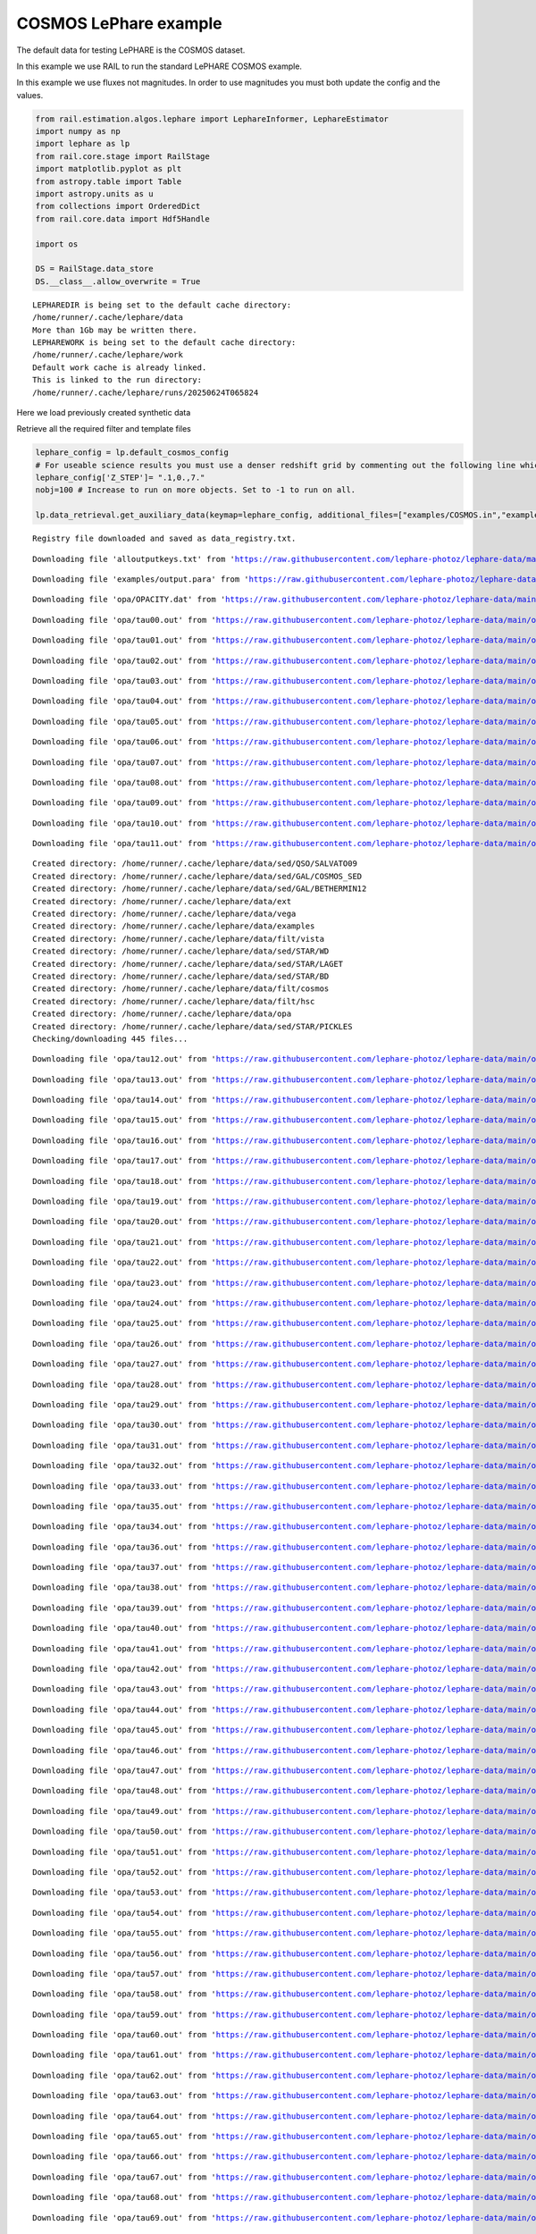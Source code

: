 COSMOS LePhare example
======================

The default data for testing LePHARE is the COSMOS dataset.

In this example we use RAIL to run the standard LePHARE COSMOS example.

In this example we use fluxes not magnitudes. In order to use magnitudes
you must both update the config and the values.

.. code:: ipython3

    from rail.estimation.algos.lephare import LephareInformer, LephareEstimator
    import numpy as np
    import lephare as lp
    from rail.core.stage import RailStage
    import matplotlib.pyplot as plt
    from astropy.table import Table
    import astropy.units as u
    from collections import OrderedDict
    from rail.core.data import Hdf5Handle
    
    import os
    
    DS = RailStage.data_store
    DS.__class__.allow_overwrite = True


.. parsed-literal::

    LEPHAREDIR is being set to the default cache directory:
    /home/runner/.cache/lephare/data
    More than 1Gb may be written there.
    LEPHAREWORK is being set to the default cache directory:
    /home/runner/.cache/lephare/work
    Default work cache is already linked. 
    This is linked to the run directory:
    /home/runner/.cache/lephare/runs/20250624T065824


Here we load previously created synthetic data

Retrieve all the required filter and template files

.. code:: ipython3

    lephare_config = lp.default_cosmos_config
    # For useable science results you must use a denser redshift grid by commenting out the following line which will revert to the config dz of 0.01.
    lephare_config['Z_STEP']= ".1,0.,7."
    nobj=100 # Increase to run on more objects. Set to -1 to run on all.
    
    lp.data_retrieval.get_auxiliary_data(keymap=lephare_config, additional_files=["examples/COSMOS.in","examples/output.para"])



.. parsed-literal::

    Registry file downloaded and saved as data_registry.txt.


.. parsed-literal::

    Downloading file 'alloutputkeys.txt' from 'https://raw.githubusercontent.com/lephare-photoz/lephare-data/main/alloutputkeys.txt' to '/home/runner/.cache/lephare/data'.


.. parsed-literal::

    Downloading file 'examples/output.para' from 'https://raw.githubusercontent.com/lephare-photoz/lephare-data/main/examples/output.para' to '/home/runner/.cache/lephare/data'.


.. parsed-literal::

    Downloading file 'opa/OPACITY.dat' from 'https://raw.githubusercontent.com/lephare-photoz/lephare-data/main/opa/OPACITY.dat' to '/home/runner/.cache/lephare/data'.


.. parsed-literal::

    Downloading file 'opa/tau00.out' from 'https://raw.githubusercontent.com/lephare-photoz/lephare-data/main/opa/tau00.out' to '/home/runner/.cache/lephare/data'.


.. parsed-literal::

    Downloading file 'opa/tau01.out' from 'https://raw.githubusercontent.com/lephare-photoz/lephare-data/main/opa/tau01.out' to '/home/runner/.cache/lephare/data'.


.. parsed-literal::

    Downloading file 'opa/tau02.out' from 'https://raw.githubusercontent.com/lephare-photoz/lephare-data/main/opa/tau02.out' to '/home/runner/.cache/lephare/data'.


.. parsed-literal::

    Downloading file 'opa/tau03.out' from 'https://raw.githubusercontent.com/lephare-photoz/lephare-data/main/opa/tau03.out' to '/home/runner/.cache/lephare/data'.


.. parsed-literal::

    Downloading file 'opa/tau04.out' from 'https://raw.githubusercontent.com/lephare-photoz/lephare-data/main/opa/tau04.out' to '/home/runner/.cache/lephare/data'.


.. parsed-literal::

    Downloading file 'opa/tau05.out' from 'https://raw.githubusercontent.com/lephare-photoz/lephare-data/main/opa/tau05.out' to '/home/runner/.cache/lephare/data'.


.. parsed-literal::

    Downloading file 'opa/tau06.out' from 'https://raw.githubusercontent.com/lephare-photoz/lephare-data/main/opa/tau06.out' to '/home/runner/.cache/lephare/data'.


.. parsed-literal::

    Downloading file 'opa/tau07.out' from 'https://raw.githubusercontent.com/lephare-photoz/lephare-data/main/opa/tau07.out' to '/home/runner/.cache/lephare/data'.


.. parsed-literal::

    Downloading file 'opa/tau08.out' from 'https://raw.githubusercontent.com/lephare-photoz/lephare-data/main/opa/tau08.out' to '/home/runner/.cache/lephare/data'.


.. parsed-literal::

    Downloading file 'opa/tau09.out' from 'https://raw.githubusercontent.com/lephare-photoz/lephare-data/main/opa/tau09.out' to '/home/runner/.cache/lephare/data'.


.. parsed-literal::

    Downloading file 'opa/tau10.out' from 'https://raw.githubusercontent.com/lephare-photoz/lephare-data/main/opa/tau10.out' to '/home/runner/.cache/lephare/data'.


.. parsed-literal::

    Downloading file 'opa/tau11.out' from 'https://raw.githubusercontent.com/lephare-photoz/lephare-data/main/opa/tau11.out' to '/home/runner/.cache/lephare/data'.


.. parsed-literal::

    Created directory: /home/runner/.cache/lephare/data/sed/QSO/SALVATO09
    Created directory: /home/runner/.cache/lephare/data/sed/GAL/COSMOS_SED
    Created directory: /home/runner/.cache/lephare/data/sed/GAL/BETHERMIN12
    Created directory: /home/runner/.cache/lephare/data/ext
    Created directory: /home/runner/.cache/lephare/data/vega
    Created directory: /home/runner/.cache/lephare/data/examples
    Created directory: /home/runner/.cache/lephare/data/filt/vista
    Created directory: /home/runner/.cache/lephare/data/sed/STAR/WD
    Created directory: /home/runner/.cache/lephare/data/sed/STAR/LAGET
    Created directory: /home/runner/.cache/lephare/data/sed/STAR/BD
    Created directory: /home/runner/.cache/lephare/data/filt/cosmos
    Created directory: /home/runner/.cache/lephare/data/filt/hsc
    Created directory: /home/runner/.cache/lephare/data/opa
    Created directory: /home/runner/.cache/lephare/data/sed/STAR/PICKLES
    Checking/downloading 445 files...


.. parsed-literal::

    Downloading file 'opa/tau12.out' from 'https://raw.githubusercontent.com/lephare-photoz/lephare-data/main/opa/tau12.out' to '/home/runner/.cache/lephare/data'.


.. parsed-literal::

    Downloading file 'opa/tau13.out' from 'https://raw.githubusercontent.com/lephare-photoz/lephare-data/main/opa/tau13.out' to '/home/runner/.cache/lephare/data'.


.. parsed-literal::

    Downloading file 'opa/tau14.out' from 'https://raw.githubusercontent.com/lephare-photoz/lephare-data/main/opa/tau14.out' to '/home/runner/.cache/lephare/data'.


.. parsed-literal::

    Downloading file 'opa/tau15.out' from 'https://raw.githubusercontent.com/lephare-photoz/lephare-data/main/opa/tau15.out' to '/home/runner/.cache/lephare/data'.


.. parsed-literal::

    Downloading file 'opa/tau16.out' from 'https://raw.githubusercontent.com/lephare-photoz/lephare-data/main/opa/tau16.out' to '/home/runner/.cache/lephare/data'.


.. parsed-literal::

    Downloading file 'opa/tau17.out' from 'https://raw.githubusercontent.com/lephare-photoz/lephare-data/main/opa/tau17.out' to '/home/runner/.cache/lephare/data'.


.. parsed-literal::

    Downloading file 'opa/tau18.out' from 'https://raw.githubusercontent.com/lephare-photoz/lephare-data/main/opa/tau18.out' to '/home/runner/.cache/lephare/data'.


.. parsed-literal::

    Downloading file 'opa/tau19.out' from 'https://raw.githubusercontent.com/lephare-photoz/lephare-data/main/opa/tau19.out' to '/home/runner/.cache/lephare/data'.


.. parsed-literal::

    Downloading file 'opa/tau20.out' from 'https://raw.githubusercontent.com/lephare-photoz/lephare-data/main/opa/tau20.out' to '/home/runner/.cache/lephare/data'.


.. parsed-literal::

    Downloading file 'opa/tau21.out' from 'https://raw.githubusercontent.com/lephare-photoz/lephare-data/main/opa/tau21.out' to '/home/runner/.cache/lephare/data'.


.. parsed-literal::

    Downloading file 'opa/tau22.out' from 'https://raw.githubusercontent.com/lephare-photoz/lephare-data/main/opa/tau22.out' to '/home/runner/.cache/lephare/data'.


.. parsed-literal::

    Downloading file 'opa/tau23.out' from 'https://raw.githubusercontent.com/lephare-photoz/lephare-data/main/opa/tau23.out' to '/home/runner/.cache/lephare/data'.


.. parsed-literal::

    Downloading file 'opa/tau24.out' from 'https://raw.githubusercontent.com/lephare-photoz/lephare-data/main/opa/tau24.out' to '/home/runner/.cache/lephare/data'.


.. parsed-literal::

    Downloading file 'opa/tau25.out' from 'https://raw.githubusercontent.com/lephare-photoz/lephare-data/main/opa/tau25.out' to '/home/runner/.cache/lephare/data'.


.. parsed-literal::

    Downloading file 'opa/tau26.out' from 'https://raw.githubusercontent.com/lephare-photoz/lephare-data/main/opa/tau26.out' to '/home/runner/.cache/lephare/data'.


.. parsed-literal::

    Downloading file 'opa/tau27.out' from 'https://raw.githubusercontent.com/lephare-photoz/lephare-data/main/opa/tau27.out' to '/home/runner/.cache/lephare/data'.


.. parsed-literal::

    Downloading file 'opa/tau28.out' from 'https://raw.githubusercontent.com/lephare-photoz/lephare-data/main/opa/tau28.out' to '/home/runner/.cache/lephare/data'.


.. parsed-literal::

    Downloading file 'opa/tau29.out' from 'https://raw.githubusercontent.com/lephare-photoz/lephare-data/main/opa/tau29.out' to '/home/runner/.cache/lephare/data'.


.. parsed-literal::

    Downloading file 'opa/tau30.out' from 'https://raw.githubusercontent.com/lephare-photoz/lephare-data/main/opa/tau30.out' to '/home/runner/.cache/lephare/data'.


.. parsed-literal::

    Downloading file 'opa/tau31.out' from 'https://raw.githubusercontent.com/lephare-photoz/lephare-data/main/opa/tau31.out' to '/home/runner/.cache/lephare/data'.


.. parsed-literal::

    Downloading file 'opa/tau32.out' from 'https://raw.githubusercontent.com/lephare-photoz/lephare-data/main/opa/tau32.out' to '/home/runner/.cache/lephare/data'.


.. parsed-literal::

    Downloading file 'opa/tau33.out' from 'https://raw.githubusercontent.com/lephare-photoz/lephare-data/main/opa/tau33.out' to '/home/runner/.cache/lephare/data'.


.. parsed-literal::

    Downloading file 'opa/tau35.out' from 'https://raw.githubusercontent.com/lephare-photoz/lephare-data/main/opa/tau35.out' to '/home/runner/.cache/lephare/data'.


.. parsed-literal::

    Downloading file 'opa/tau34.out' from 'https://raw.githubusercontent.com/lephare-photoz/lephare-data/main/opa/tau34.out' to '/home/runner/.cache/lephare/data'.


.. parsed-literal::

    Downloading file 'opa/tau36.out' from 'https://raw.githubusercontent.com/lephare-photoz/lephare-data/main/opa/tau36.out' to '/home/runner/.cache/lephare/data'.


.. parsed-literal::

    Downloading file 'opa/tau37.out' from 'https://raw.githubusercontent.com/lephare-photoz/lephare-data/main/opa/tau37.out' to '/home/runner/.cache/lephare/data'.


.. parsed-literal::

    Downloading file 'opa/tau38.out' from 'https://raw.githubusercontent.com/lephare-photoz/lephare-data/main/opa/tau38.out' to '/home/runner/.cache/lephare/data'.


.. parsed-literal::

    Downloading file 'opa/tau39.out' from 'https://raw.githubusercontent.com/lephare-photoz/lephare-data/main/opa/tau39.out' to '/home/runner/.cache/lephare/data'.


.. parsed-literal::

    Downloading file 'opa/tau40.out' from 'https://raw.githubusercontent.com/lephare-photoz/lephare-data/main/opa/tau40.out' to '/home/runner/.cache/lephare/data'.


.. parsed-literal::

    Downloading file 'opa/tau41.out' from 'https://raw.githubusercontent.com/lephare-photoz/lephare-data/main/opa/tau41.out' to '/home/runner/.cache/lephare/data'.


.. parsed-literal::

    Downloading file 'opa/tau42.out' from 'https://raw.githubusercontent.com/lephare-photoz/lephare-data/main/opa/tau42.out' to '/home/runner/.cache/lephare/data'.


.. parsed-literal::

    Downloading file 'opa/tau43.out' from 'https://raw.githubusercontent.com/lephare-photoz/lephare-data/main/opa/tau43.out' to '/home/runner/.cache/lephare/data'.


.. parsed-literal::

    Downloading file 'opa/tau44.out' from 'https://raw.githubusercontent.com/lephare-photoz/lephare-data/main/opa/tau44.out' to '/home/runner/.cache/lephare/data'.


.. parsed-literal::

    Downloading file 'opa/tau45.out' from 'https://raw.githubusercontent.com/lephare-photoz/lephare-data/main/opa/tau45.out' to '/home/runner/.cache/lephare/data'.


.. parsed-literal::

    Downloading file 'opa/tau46.out' from 'https://raw.githubusercontent.com/lephare-photoz/lephare-data/main/opa/tau46.out' to '/home/runner/.cache/lephare/data'.


.. parsed-literal::

    Downloading file 'opa/tau47.out' from 'https://raw.githubusercontent.com/lephare-photoz/lephare-data/main/opa/tau47.out' to '/home/runner/.cache/lephare/data'.


.. parsed-literal::

    Downloading file 'opa/tau48.out' from 'https://raw.githubusercontent.com/lephare-photoz/lephare-data/main/opa/tau48.out' to '/home/runner/.cache/lephare/data'.


.. parsed-literal::

    Downloading file 'opa/tau49.out' from 'https://raw.githubusercontent.com/lephare-photoz/lephare-data/main/opa/tau49.out' to '/home/runner/.cache/lephare/data'.


.. parsed-literal::

    Downloading file 'opa/tau50.out' from 'https://raw.githubusercontent.com/lephare-photoz/lephare-data/main/opa/tau50.out' to '/home/runner/.cache/lephare/data'.


.. parsed-literal::

    Downloading file 'opa/tau51.out' from 'https://raw.githubusercontent.com/lephare-photoz/lephare-data/main/opa/tau51.out' to '/home/runner/.cache/lephare/data'.


.. parsed-literal::

    Downloading file 'opa/tau52.out' from 'https://raw.githubusercontent.com/lephare-photoz/lephare-data/main/opa/tau52.out' to '/home/runner/.cache/lephare/data'.


.. parsed-literal::

    Downloading file 'opa/tau53.out' from 'https://raw.githubusercontent.com/lephare-photoz/lephare-data/main/opa/tau53.out' to '/home/runner/.cache/lephare/data'.


.. parsed-literal::

    Downloading file 'opa/tau54.out' from 'https://raw.githubusercontent.com/lephare-photoz/lephare-data/main/opa/tau54.out' to '/home/runner/.cache/lephare/data'.


.. parsed-literal::

    Downloading file 'opa/tau55.out' from 'https://raw.githubusercontent.com/lephare-photoz/lephare-data/main/opa/tau55.out' to '/home/runner/.cache/lephare/data'.


.. parsed-literal::

    Downloading file 'opa/tau56.out' from 'https://raw.githubusercontent.com/lephare-photoz/lephare-data/main/opa/tau56.out' to '/home/runner/.cache/lephare/data'.


.. parsed-literal::

    Downloading file 'opa/tau57.out' from 'https://raw.githubusercontent.com/lephare-photoz/lephare-data/main/opa/tau57.out' to '/home/runner/.cache/lephare/data'.


.. parsed-literal::

    Downloading file 'opa/tau58.out' from 'https://raw.githubusercontent.com/lephare-photoz/lephare-data/main/opa/tau58.out' to '/home/runner/.cache/lephare/data'.


.. parsed-literal::

    Downloading file 'opa/tau59.out' from 'https://raw.githubusercontent.com/lephare-photoz/lephare-data/main/opa/tau59.out' to '/home/runner/.cache/lephare/data'.


.. parsed-literal::

    Downloading file 'opa/tau60.out' from 'https://raw.githubusercontent.com/lephare-photoz/lephare-data/main/opa/tau60.out' to '/home/runner/.cache/lephare/data'.


.. parsed-literal::

    Downloading file 'opa/tau61.out' from 'https://raw.githubusercontent.com/lephare-photoz/lephare-data/main/opa/tau61.out' to '/home/runner/.cache/lephare/data'.


.. parsed-literal::

    Downloading file 'opa/tau62.out' from 'https://raw.githubusercontent.com/lephare-photoz/lephare-data/main/opa/tau62.out' to '/home/runner/.cache/lephare/data'.


.. parsed-literal::

    Downloading file 'opa/tau63.out' from 'https://raw.githubusercontent.com/lephare-photoz/lephare-data/main/opa/tau63.out' to '/home/runner/.cache/lephare/data'.


.. parsed-literal::

    Downloading file 'opa/tau64.out' from 'https://raw.githubusercontent.com/lephare-photoz/lephare-data/main/opa/tau64.out' to '/home/runner/.cache/lephare/data'.


.. parsed-literal::

    Downloading file 'opa/tau65.out' from 'https://raw.githubusercontent.com/lephare-photoz/lephare-data/main/opa/tau65.out' to '/home/runner/.cache/lephare/data'.


.. parsed-literal::

    Downloading file 'opa/tau66.out' from 'https://raw.githubusercontent.com/lephare-photoz/lephare-data/main/opa/tau66.out' to '/home/runner/.cache/lephare/data'.


.. parsed-literal::

    Downloading file 'opa/tau67.out' from 'https://raw.githubusercontent.com/lephare-photoz/lephare-data/main/opa/tau67.out' to '/home/runner/.cache/lephare/data'.


.. parsed-literal::

    Downloading file 'opa/tau68.out' from 'https://raw.githubusercontent.com/lephare-photoz/lephare-data/main/opa/tau68.out' to '/home/runner/.cache/lephare/data'.


.. parsed-literal::

    Downloading file 'opa/tau69.out' from 'https://raw.githubusercontent.com/lephare-photoz/lephare-data/main/opa/tau69.out' to '/home/runner/.cache/lephare/data'.


.. parsed-literal::

    Downloading file 'opa/tau70.out' from 'https://raw.githubusercontent.com/lephare-photoz/lephare-data/main/opa/tau70.out' to '/home/runner/.cache/lephare/data'.


.. parsed-literal::

    Downloading file 'opa/tau71.out' from 'https://raw.githubusercontent.com/lephare-photoz/lephare-data/main/opa/tau71.out' to '/home/runner/.cache/lephare/data'.


.. parsed-literal::

    Downloading file 'opa/tau72.out' from 'https://raw.githubusercontent.com/lephare-photoz/lephare-data/main/opa/tau72.out' to '/home/runner/.cache/lephare/data'.


.. parsed-literal::

    Downloading file 'opa/tau73.out' from 'https://raw.githubusercontent.com/lephare-photoz/lephare-data/main/opa/tau73.out' to '/home/runner/.cache/lephare/data'.


.. parsed-literal::

    Downloading file 'opa/tau74.out' from 'https://raw.githubusercontent.com/lephare-photoz/lephare-data/main/opa/tau74.out' to '/home/runner/.cache/lephare/data'.


.. parsed-literal::

    Downloading file 'opa/tau75.out' from 'https://raw.githubusercontent.com/lephare-photoz/lephare-data/main/opa/tau75.out' to '/home/runner/.cache/lephare/data'.


.. parsed-literal::

    Downloading file 'opa/tau76.out' from 'https://raw.githubusercontent.com/lephare-photoz/lephare-data/main/opa/tau76.out' to '/home/runner/.cache/lephare/data'.


.. parsed-literal::

    Downloading file 'opa/tau77.out' from 'https://raw.githubusercontent.com/lephare-photoz/lephare-data/main/opa/tau77.out' to '/home/runner/.cache/lephare/data'.


.. parsed-literal::

    Downloading file 'opa/tau78.out' from 'https://raw.githubusercontent.com/lephare-photoz/lephare-data/main/opa/tau78.out' to '/home/runner/.cache/lephare/data'.


.. parsed-literal::

    Downloading file 'opa/tau79.out' from 'https://raw.githubusercontent.com/lephare-photoz/lephare-data/main/opa/tau79.out' to '/home/runner/.cache/lephare/data'.


.. parsed-literal::

    Downloading file 'opa/tau80.out' from 'https://raw.githubusercontent.com/lephare-photoz/lephare-data/main/opa/tau80.out' to '/home/runner/.cache/lephare/data'.


.. parsed-literal::

    Downloading file 'vega/BD+17.sed' from 'https://raw.githubusercontent.com/lephare-photoz/lephare-data/main/vega/BD+17.sed' to '/home/runner/.cache/lephare/data'.


.. parsed-literal::

    Downloading file 'vega/BD+17o4708.sed' from 'https://raw.githubusercontent.com/lephare-photoz/lephare-data/main/vega/BD+17o4708.sed' to '/home/runner/.cache/lephare/data'.


.. parsed-literal::

    Downloading file 'vega/SunLCB.sed' from 'https://raw.githubusercontent.com/lephare-photoz/lephare-data/main/vega/SunLCB.sed' to '/home/runner/.cache/lephare/data'.


.. parsed-literal::

    Downloading file 'vega/VegaLCB.sed' from 'https://raw.githubusercontent.com/lephare-photoz/lephare-data/main/vega/VegaLCB.sed' to '/home/runner/.cache/lephare/data'.


.. parsed-literal::

    Downloading file 'vega/a0v.sed' from 'https://raw.githubusercontent.com/lephare-photoz/lephare-data/main/vega/a0v.sed' to '/home/runner/.cache/lephare/data'.


.. parsed-literal::

    Downloading file 'vega/a0v_n.sed' from 'https://raw.githubusercontent.com/lephare-photoz/lephare-data/main/vega/a0v_n.sed' to '/home/runner/.cache/lephare/data'.


.. parsed-literal::

    Downloading file 'filt/cosmos/u_cfht.lowres' from 'https://raw.githubusercontent.com/lephare-photoz/lephare-data/main/filt/cosmos/u_cfht.lowres' to '/home/runner/.cache/lephare/data'.


.. parsed-literal::

    Downloading file 'filt/cosmos/u_new.pb' from 'https://raw.githubusercontent.com/lephare-photoz/lephare-data/main/filt/cosmos/u_new.pb' to '/home/runner/.cache/lephare/data'.


.. parsed-literal::

    Downloading file 'filt/hsc/gHSC.pb' from 'https://raw.githubusercontent.com/lephare-photoz/lephare-data/main/filt/hsc/gHSC.pb' to '/home/runner/.cache/lephare/data'.


.. parsed-literal::

    Downloading file 'filt/hsc/rHSC.pb' from 'https://raw.githubusercontent.com/lephare-photoz/lephare-data/main/filt/hsc/rHSC.pb' to '/home/runner/.cache/lephare/data'.


.. parsed-literal::

    Downloading file 'filt/hsc/iHSC.pb' from 'https://raw.githubusercontent.com/lephare-photoz/lephare-data/main/filt/hsc/iHSC.pb' to '/home/runner/.cache/lephare/data'.


.. parsed-literal::

    Downloading file 'filt/hsc/zHSC.pb' from 'https://raw.githubusercontent.com/lephare-photoz/lephare-data/main/filt/hsc/zHSC.pb' to '/home/runner/.cache/lephare/data'.


.. parsed-literal::

    Downloading file 'filt/hsc/yHSC.pb' from 'https://raw.githubusercontent.com/lephare-photoz/lephare-data/main/filt/hsc/yHSC.pb' to '/home/runner/.cache/lephare/data'.


.. parsed-literal::

    Downloading file 'filt/vista/Y.lowres' from 'https://raw.githubusercontent.com/lephare-photoz/lephare-data/main/filt/vista/Y.lowres' to '/home/runner/.cache/lephare/data'.


.. parsed-literal::

    Downloading file 'filt/vista/J.lowres' from 'https://raw.githubusercontent.com/lephare-photoz/lephare-data/main/filt/vista/J.lowres' to '/home/runner/.cache/lephare/data'.


.. parsed-literal::

    Downloading file 'filt/vista/H.lowres' from 'https://raw.githubusercontent.com/lephare-photoz/lephare-data/main/filt/vista/H.lowres' to '/home/runner/.cache/lephare/data'.


.. parsed-literal::

    Downloading file 'filt/vista/K.lowres' from 'https://raw.githubusercontent.com/lephare-photoz/lephare-data/main/filt/vista/K.lowres' to '/home/runner/.cache/lephare/data'.


.. parsed-literal::

    Downloading file 'filt/cosmos/IB427.lowres' from 'https://raw.githubusercontent.com/lephare-photoz/lephare-data/main/filt/cosmos/IB427.lowres' to '/home/runner/.cache/lephare/data'.


.. parsed-literal::

    Downloading file 'filt/cosmos/IB464.lowres' from 'https://raw.githubusercontent.com/lephare-photoz/lephare-data/main/filt/cosmos/IB464.lowres' to '/home/runner/.cache/lephare/data'.


.. parsed-literal::

    Downloading file 'filt/cosmos/IB484.lowres' from 'https://raw.githubusercontent.com/lephare-photoz/lephare-data/main/filt/cosmos/IB484.lowres' to '/home/runner/.cache/lephare/data'.


.. parsed-literal::

    Downloading file 'filt/cosmos/IB505.lowres' from 'https://raw.githubusercontent.com/lephare-photoz/lephare-data/main/filt/cosmos/IB505.lowres' to '/home/runner/.cache/lephare/data'.


.. parsed-literal::

    Downloading file 'filt/cosmos/IB527.lowres' from 'https://raw.githubusercontent.com/lephare-photoz/lephare-data/main/filt/cosmos/IB527.lowres' to '/home/runner/.cache/lephare/data'.


.. parsed-literal::

    Downloading file 'filt/cosmos/IB574.lowres' from 'https://raw.githubusercontent.com/lephare-photoz/lephare-data/main/filt/cosmos/IB574.lowres' to '/home/runner/.cache/lephare/data'.


.. parsed-literal::

    Downloading file 'filt/cosmos/IB624.lowres' from 'https://raw.githubusercontent.com/lephare-photoz/lephare-data/main/filt/cosmos/IB624.lowres' to '/home/runner/.cache/lephare/data'.


.. parsed-literal::

    Downloading file 'filt/cosmos/IB679.lowres' from 'https://raw.githubusercontent.com/lephare-photoz/lephare-data/main/filt/cosmos/IB679.lowres' to '/home/runner/.cache/lephare/data'.


.. parsed-literal::

    Downloading file 'filt/cosmos/IB709.lowres' from 'https://raw.githubusercontent.com/lephare-photoz/lephare-data/main/filt/cosmos/IB709.lowres' to '/home/runner/.cache/lephare/data'.


.. parsed-literal::

    Downloading file 'filt/cosmos/IB767.lowres' from 'https://raw.githubusercontent.com/lephare-photoz/lephare-data/main/filt/cosmos/IB767.lowres' to '/home/runner/.cache/lephare/data'.


.. parsed-literal::

    Downloading file 'filt/cosmos/IB738.lowres' from 'https://raw.githubusercontent.com/lephare-photoz/lephare-data/main/filt/cosmos/IB738.lowres' to '/home/runner/.cache/lephare/data'.


.. parsed-literal::

    Downloading file 'filt/cosmos/IB827.lowres' from 'https://raw.githubusercontent.com/lephare-photoz/lephare-data/main/filt/cosmos/IB827.lowres' to '/home/runner/.cache/lephare/data'.


.. parsed-literal::

    Downloading file 'filt/cosmos/NB711.lowres' from 'https://raw.githubusercontent.com/lephare-photoz/lephare-data/main/filt/cosmos/NB711.lowres' to '/home/runner/.cache/lephare/data'.


.. parsed-literal::

    Downloading file 'filt/cosmos/NB816.lowres' from 'https://raw.githubusercontent.com/lephare-photoz/lephare-data/main/filt/cosmos/NB816.lowres' to '/home/runner/.cache/lephare/data'.


.. parsed-literal::

    Downloading file 'filt/vista/NB118.lowres' from 'https://raw.githubusercontent.com/lephare-photoz/lephare-data/main/filt/vista/NB118.lowres' to '/home/runner/.cache/lephare/data'.


.. parsed-literal::

    Downloading file 'filt/cosmos/irac_ch1.lowres' from 'https://raw.githubusercontent.com/lephare-photoz/lephare-data/main/filt/cosmos/irac_ch1.lowres' to '/home/runner/.cache/lephare/data'.


.. parsed-literal::

    Downloading file 'filt/cosmos/irac_ch2.lowres' from 'https://raw.githubusercontent.com/lephare-photoz/lephare-data/main/filt/cosmos/irac_ch2.lowres' to '/home/runner/.cache/lephare/data'.


.. parsed-literal::

    Downloading file 'filt/cosmos/irac_ch3.lowres' from 'https://raw.githubusercontent.com/lephare-photoz/lephare-data/main/filt/cosmos/irac_ch3.lowres' to '/home/runner/.cache/lephare/data'.


.. parsed-literal::

    Downloading file 'filt/cosmos/irac_ch4.lowres' from 'https://raw.githubusercontent.com/lephare-photoz/lephare-data/main/filt/cosmos/irac_ch4.lowres' to '/home/runner/.cache/lephare/data'.


.. parsed-literal::

    Downloading file 'sed/STAR/STAR_MOD_ALL.list' from 'https://raw.githubusercontent.com/lephare-photoz/lephare-data/main/sed/STAR/STAR_MOD_ALL.list' to '/home/runner/.cache/lephare/data'.


.. parsed-literal::

    Downloading file 'sed/STAR/PICKLES/o5v.sed.ext' from 'https://raw.githubusercontent.com/lephare-photoz/lephare-data/main/sed/STAR/PICKLES/o5v.sed.ext' to '/home/runner/.cache/lephare/data'.


.. parsed-literal::

    Downloading file 'sed/STAR/PICKLES/o8iii.sed.ext' from 'https://raw.githubusercontent.com/lephare-photoz/lephare-data/main/sed/STAR/PICKLES/o8iii.sed.ext' to '/home/runner/.cache/lephare/data'.


.. parsed-literal::

    Downloading file 'sed/STAR/PICKLES/o9v.sed.ext' from 'https://raw.githubusercontent.com/lephare-photoz/lephare-data/main/sed/STAR/PICKLES/o9v.sed.ext' to '/home/runner/.cache/lephare/data'.


.. parsed-literal::

    Downloading file 'sed/STAR/PICKLES/b0i.sed.ext' from 'https://raw.githubusercontent.com/lephare-photoz/lephare-data/main/sed/STAR/PICKLES/b0i.sed.ext' to '/home/runner/.cache/lephare/data'.


.. parsed-literal::

    Downloading file 'sed/STAR/PICKLES/b0v.sed.ext' from 'https://raw.githubusercontent.com/lephare-photoz/lephare-data/main/sed/STAR/PICKLES/b0v.sed.ext' to '/home/runner/.cache/lephare/data'.


.. parsed-literal::

    Downloading file 'sed/STAR/PICKLES/b12iii.sed.ext' from 'https://raw.githubusercontent.com/lephare-photoz/lephare-data/main/sed/STAR/PICKLES/b12iii.sed.ext' to '/home/runner/.cache/lephare/data'.


.. parsed-literal::

    Downloading file 'sed/STAR/PICKLES/b1i.sed.ext' from 'https://raw.githubusercontent.com/lephare-photoz/lephare-data/main/sed/STAR/PICKLES/b1i.sed.ext' to '/home/runner/.cache/lephare/data'.


.. parsed-literal::

    Downloading file 'sed/STAR/PICKLES/b1v.sed.ext' from 'https://raw.githubusercontent.com/lephare-photoz/lephare-data/main/sed/STAR/PICKLES/b1v.sed.ext' to '/home/runner/.cache/lephare/data'.


.. parsed-literal::

    Downloading file 'sed/STAR/PICKLES/b2ii.sed.ext' from 'https://raw.githubusercontent.com/lephare-photoz/lephare-data/main/sed/STAR/PICKLES/b2ii.sed.ext' to '/home/runner/.cache/lephare/data'.


.. parsed-literal::

    Downloading file 'sed/STAR/PICKLES/b2iv.sed.ext' from 'https://raw.githubusercontent.com/lephare-photoz/lephare-data/main/sed/STAR/PICKLES/b2iv.sed.ext' to '/home/runner/.cache/lephare/data'.


.. parsed-literal::

    Downloading file 'sed/STAR/PICKLES/b3i.sed.ext' from 'https://raw.githubusercontent.com/lephare-photoz/lephare-data/main/sed/STAR/PICKLES/b3i.sed.ext' to '/home/runner/.cache/lephare/data'.


.. parsed-literal::

    Downloading file 'sed/STAR/PICKLES/b3iii.sed.ext' from 'https://raw.githubusercontent.com/lephare-photoz/lephare-data/main/sed/STAR/PICKLES/b3iii.sed.ext' to '/home/runner/.cache/lephare/data'.


.. parsed-literal::

    Downloading file 'sed/STAR/PICKLES/b3v.sed.ext' from 'https://raw.githubusercontent.com/lephare-photoz/lephare-data/main/sed/STAR/PICKLES/b3v.sed.ext' to '/home/runner/.cache/lephare/data'.


.. parsed-literal::

    Downloading file 'sed/STAR/PICKLES/b57v.sed.ext' from 'https://raw.githubusercontent.com/lephare-photoz/lephare-data/main/sed/STAR/PICKLES/b57v.sed.ext' to '/home/runner/.cache/lephare/data'.


.. parsed-literal::

    Downloading file 'sed/STAR/PICKLES/b5i.sed.ext' from 'https://raw.githubusercontent.com/lephare-photoz/lephare-data/main/sed/STAR/PICKLES/b5i.sed.ext' to '/home/runner/.cache/lephare/data'.


.. parsed-literal::

    Downloading file 'sed/STAR/PICKLES/b5ii.sed.ext' from 'https://raw.githubusercontent.com/lephare-photoz/lephare-data/main/sed/STAR/PICKLES/b5ii.sed.ext' to '/home/runner/.cache/lephare/data'.


.. parsed-literal::

    Downloading file 'sed/STAR/PICKLES/b5iii.sed.ext' from 'https://raw.githubusercontent.com/lephare-photoz/lephare-data/main/sed/STAR/PICKLES/b5iii.sed.ext' to '/home/runner/.cache/lephare/data'.


.. parsed-literal::

    Downloading file 'sed/STAR/PICKLES/b6iv.sed.ext' from 'https://raw.githubusercontent.com/lephare-photoz/lephare-data/main/sed/STAR/PICKLES/b6iv.sed.ext' to '/home/runner/.cache/lephare/data'.


.. parsed-literal::

    Downloading file 'sed/STAR/PICKLES/b8i.sed.ext' from 'https://raw.githubusercontent.com/lephare-photoz/lephare-data/main/sed/STAR/PICKLES/b8i.sed.ext' to '/home/runner/.cache/lephare/data'.


.. parsed-literal::

    Downloading file 'sed/STAR/PICKLES/b8v.sed.ext' from 'https://raw.githubusercontent.com/lephare-photoz/lephare-data/main/sed/STAR/PICKLES/b8v.sed.ext' to '/home/runner/.cache/lephare/data'.


.. parsed-literal::

    Downloading file 'sed/STAR/PICKLES/b9iii.sed.ext' from 'https://raw.githubusercontent.com/lephare-photoz/lephare-data/main/sed/STAR/PICKLES/b9iii.sed.ext' to '/home/runner/.cache/lephare/data'.


.. parsed-literal::

    Downloading file 'sed/STAR/PICKLES/b9v.sed.ext' from 'https://raw.githubusercontent.com/lephare-photoz/lephare-data/main/sed/STAR/PICKLES/b9v.sed.ext' to '/home/runner/.cache/lephare/data'.


.. parsed-literal::

    Downloading file 'sed/STAR/PICKLES/a0i.sed.ext' from 'https://raw.githubusercontent.com/lephare-photoz/lephare-data/main/sed/STAR/PICKLES/a0i.sed.ext' to '/home/runner/.cache/lephare/data'.


.. parsed-literal::

    Downloading file 'sed/STAR/PICKLES/a0iii.sed.ext' from 'https://raw.githubusercontent.com/lephare-photoz/lephare-data/main/sed/STAR/PICKLES/a0iii.sed.ext' to '/home/runner/.cache/lephare/data'.


.. parsed-literal::

    Downloading file 'sed/STAR/PICKLES/a0iv.sed.ext' from 'https://raw.githubusercontent.com/lephare-photoz/lephare-data/main/sed/STAR/PICKLES/a0iv.sed.ext' to '/home/runner/.cache/lephare/data'.


.. parsed-literal::

    Downloading file 'sed/STAR/PICKLES/a0v.sed.ext' from 'https://raw.githubusercontent.com/lephare-photoz/lephare-data/main/sed/STAR/PICKLES/a0v.sed.ext' to '/home/runner/.cache/lephare/data'.


.. parsed-literal::

    Downloading file 'sed/STAR/PICKLES/a2i.sed.ext' from 'https://raw.githubusercontent.com/lephare-photoz/lephare-data/main/sed/STAR/PICKLES/a2i.sed.ext' to '/home/runner/.cache/lephare/data'.


.. parsed-literal::

    Downloading file 'sed/STAR/PICKLES/a2v.sed.ext' from 'https://raw.githubusercontent.com/lephare-photoz/lephare-data/main/sed/STAR/PICKLES/a2v.sed.ext' to '/home/runner/.cache/lephare/data'.


.. parsed-literal::

    Downloading file 'sed/STAR/PICKLES/a3iii.sed.ext' from 'https://raw.githubusercontent.com/lephare-photoz/lephare-data/main/sed/STAR/PICKLES/a3iii.sed.ext' to '/home/runner/.cache/lephare/data'.


.. parsed-literal::

    Downloading file 'sed/STAR/PICKLES/a3v.sed.ext' from 'https://raw.githubusercontent.com/lephare-photoz/lephare-data/main/sed/STAR/PICKLES/a3v.sed.ext' to '/home/runner/.cache/lephare/data'.


.. parsed-literal::

    Downloading file 'sed/STAR/PICKLES/a47iv.sed.ext' from 'https://raw.githubusercontent.com/lephare-photoz/lephare-data/main/sed/STAR/PICKLES/a47iv.sed.ext' to '/home/runner/.cache/lephare/data'.


.. parsed-literal::

    Downloading file 'sed/STAR/PICKLES/a5iii.sed.ext' from 'https://raw.githubusercontent.com/lephare-photoz/lephare-data/main/sed/STAR/PICKLES/a5iii.sed.ext' to '/home/runner/.cache/lephare/data'.


.. parsed-literal::

    Downloading file 'sed/STAR/PICKLES/a5v.sed.ext' from 'https://raw.githubusercontent.com/lephare-photoz/lephare-data/main/sed/STAR/PICKLES/a5v.sed.ext' to '/home/runner/.cache/lephare/data'.


.. parsed-literal::

    Downloading file 'sed/STAR/PICKLES/a7iii.sed.ext' from 'https://raw.githubusercontent.com/lephare-photoz/lephare-data/main/sed/STAR/PICKLES/a7iii.sed.ext' to '/home/runner/.cache/lephare/data'.


.. parsed-literal::

    Downloading file 'sed/STAR/PICKLES/a7v.sed.ext' from 'https://raw.githubusercontent.com/lephare-photoz/lephare-data/main/sed/STAR/PICKLES/a7v.sed.ext' to '/home/runner/.cache/lephare/data'.


.. parsed-literal::

    Downloading file 'sed/STAR/PICKLES/f02iv.sed.ext' from 'https://raw.githubusercontent.com/lephare-photoz/lephare-data/main/sed/STAR/PICKLES/f02iv.sed.ext' to '/home/runner/.cache/lephare/data'.


.. parsed-literal::

    Downloading file 'sed/STAR/PICKLES/f0i.sed.ext' from 'https://raw.githubusercontent.com/lephare-photoz/lephare-data/main/sed/STAR/PICKLES/f0i.sed.ext' to '/home/runner/.cache/lephare/data'.


.. parsed-literal::

    Downloading file 'sed/STAR/PICKLES/f0ii.sed.ext' from 'https://raw.githubusercontent.com/lephare-photoz/lephare-data/main/sed/STAR/PICKLES/f0ii.sed.ext' to '/home/runner/.cache/lephare/data'.


.. parsed-literal::

    Downloading file 'sed/STAR/PICKLES/f0iii.sed.ext' from 'https://raw.githubusercontent.com/lephare-photoz/lephare-data/main/sed/STAR/PICKLES/f0iii.sed.ext' to '/home/runner/.cache/lephare/data'.


.. parsed-literal::

    Downloading file 'sed/STAR/PICKLES/f0v.sed.ext' from 'https://raw.githubusercontent.com/lephare-photoz/lephare-data/main/sed/STAR/PICKLES/f0v.sed.ext' to '/home/runner/.cache/lephare/data'.


.. parsed-literal::

    Downloading file 'sed/STAR/PICKLES/f2ii.sed.ext' from 'https://raw.githubusercontent.com/lephare-photoz/lephare-data/main/sed/STAR/PICKLES/f2ii.sed.ext' to '/home/runner/.cache/lephare/data'.


.. parsed-literal::

    Downloading file 'sed/STAR/PICKLES/f2iii.sed.ext' from 'https://raw.githubusercontent.com/lephare-photoz/lephare-data/main/sed/STAR/PICKLES/f2iii.sed.ext' to '/home/runner/.cache/lephare/data'.


.. parsed-literal::

    Downloading file 'sed/STAR/PICKLES/f2v.sed.ext' from 'https://raw.githubusercontent.com/lephare-photoz/lephare-data/main/sed/STAR/PICKLES/f2v.sed.ext' to '/home/runner/.cache/lephare/data'.


.. parsed-literal::

    Downloading file 'sed/STAR/PICKLES/f5i.sed.ext' from 'https://raw.githubusercontent.com/lephare-photoz/lephare-data/main/sed/STAR/PICKLES/f5i.sed.ext' to '/home/runner/.cache/lephare/data'.


.. parsed-literal::

    Downloading file 'sed/STAR/PICKLES/f5iii.sed.ext' from 'https://raw.githubusercontent.com/lephare-photoz/lephare-data/main/sed/STAR/PICKLES/f5iii.sed.ext' to '/home/runner/.cache/lephare/data'.


.. parsed-literal::

    Downloading file 'sed/STAR/PICKLES/f5iv.sed.ext' from 'https://raw.githubusercontent.com/lephare-photoz/lephare-data/main/sed/STAR/PICKLES/f5iv.sed.ext' to '/home/runner/.cache/lephare/data'.


.. parsed-literal::

    Downloading file 'sed/STAR/PICKLES/f5v.sed.ext' from 'https://raw.githubusercontent.com/lephare-photoz/lephare-data/main/sed/STAR/PICKLES/f5v.sed.ext' to '/home/runner/.cache/lephare/data'.


.. parsed-literal::

    Downloading file 'sed/STAR/PICKLES/wf5v.sed.ext' from 'https://raw.githubusercontent.com/lephare-photoz/lephare-data/main/sed/STAR/PICKLES/wf5v.sed.ext' to '/home/runner/.cache/lephare/data'.


.. parsed-literal::

    Downloading file 'sed/STAR/PICKLES/f6v.sed.ext' from 'https://raw.githubusercontent.com/lephare-photoz/lephare-data/main/sed/STAR/PICKLES/f6v.sed.ext' to '/home/runner/.cache/lephare/data'.


.. parsed-literal::

    Downloading file 'sed/STAR/PICKLES/rf6v.sed.ext' from 'https://raw.githubusercontent.com/lephare-photoz/lephare-data/main/sed/STAR/PICKLES/rf6v.sed.ext' to '/home/runner/.cache/lephare/data'.


.. parsed-literal::

    Downloading file 'sed/STAR/PICKLES/f8i.sed.ext' from 'https://raw.githubusercontent.com/lephare-photoz/lephare-data/main/sed/STAR/PICKLES/f8i.sed.ext' to '/home/runner/.cache/lephare/data'.


.. parsed-literal::

    Downloading file 'sed/STAR/PICKLES/f8iv.sed.ext' from 'https://raw.githubusercontent.com/lephare-photoz/lephare-data/main/sed/STAR/PICKLES/f8iv.sed.ext' to '/home/runner/.cache/lephare/data'.


.. parsed-literal::

    Downloading file 'sed/STAR/PICKLES/f8v.sed.ext' from 'https://raw.githubusercontent.com/lephare-photoz/lephare-data/main/sed/STAR/PICKLES/f8v.sed.ext' to '/home/runner/.cache/lephare/data'.


.. parsed-literal::

    Downloading file 'sed/STAR/PICKLES/wf8v.sed.ext' from 'https://raw.githubusercontent.com/lephare-photoz/lephare-data/main/sed/STAR/PICKLES/wf8v.sed.ext' to '/home/runner/.cache/lephare/data'.


.. parsed-literal::

    Downloading file 'sed/STAR/PICKLES/rf8v.sed.ext' from 'https://raw.githubusercontent.com/lephare-photoz/lephare-data/main/sed/STAR/PICKLES/rf8v.sed.ext' to '/home/runner/.cache/lephare/data'.


.. parsed-literal::

    Downloading file 'sed/STAR/PICKLES/g0i.sed.ext' from 'https://raw.githubusercontent.com/lephare-photoz/lephare-data/main/sed/STAR/PICKLES/g0i.sed.ext' to '/home/runner/.cache/lephare/data'.


.. parsed-literal::

    Downloading file 'sed/STAR/PICKLES/g0iii.sed.ext' from 'https://raw.githubusercontent.com/lephare-photoz/lephare-data/main/sed/STAR/PICKLES/g0iii.sed.ext' to '/home/runner/.cache/lephare/data'.


.. parsed-literal::

    Downloading file 'sed/STAR/PICKLES/g0iv.sed.ext' from 'https://raw.githubusercontent.com/lephare-photoz/lephare-data/main/sed/STAR/PICKLES/g0iv.sed.ext' to '/home/runner/.cache/lephare/data'.


.. parsed-literal::

    Downloading file 'sed/STAR/PICKLES/g0v.sed.ext' from 'https://raw.githubusercontent.com/lephare-photoz/lephare-data/main/sed/STAR/PICKLES/g0v.sed.ext' to '/home/runner/.cache/lephare/data'.


.. parsed-literal::

    Downloading file 'sed/STAR/PICKLES/wg0v.sed.ext' from 'https://raw.githubusercontent.com/lephare-photoz/lephare-data/main/sed/STAR/PICKLES/wg0v.sed.ext' to '/home/runner/.cache/lephare/data'.


.. parsed-literal::

    Downloading file 'sed/STAR/PICKLES/rg0v.sed.ext' from 'https://raw.githubusercontent.com/lephare-photoz/lephare-data/main/sed/STAR/PICKLES/rg0v.sed.ext' to '/home/runner/.cache/lephare/data'.


.. parsed-literal::

    Downloading file 'sed/STAR/PICKLES/g2i.sed.ext' from 'https://raw.githubusercontent.com/lephare-photoz/lephare-data/main/sed/STAR/PICKLES/g2i.sed.ext' to '/home/runner/.cache/lephare/data'.


.. parsed-literal::

    Downloading file 'sed/STAR/PICKLES/g2iv.sed.ext' from 'https://raw.githubusercontent.com/lephare-photoz/lephare-data/main/sed/STAR/PICKLES/g2iv.sed.ext' to '/home/runner/.cache/lephare/data'.


.. parsed-literal::

    Downloading file 'sed/STAR/PICKLES/g2v.sed.ext' from 'https://raw.githubusercontent.com/lephare-photoz/lephare-data/main/sed/STAR/PICKLES/g2v.sed.ext' to '/home/runner/.cache/lephare/data'.


.. parsed-literal::

    Downloading file 'sed/STAR/PICKLES/g5i.sed.ext' from 'https://raw.githubusercontent.com/lephare-photoz/lephare-data/main/sed/STAR/PICKLES/g5i.sed.ext' to '/home/runner/.cache/lephare/data'.


.. parsed-literal::

    Downloading file 'sed/STAR/PICKLES/g5ii.sed.ext' from 'https://raw.githubusercontent.com/lephare-photoz/lephare-data/main/sed/STAR/PICKLES/g5ii.sed.ext' to '/home/runner/.cache/lephare/data'.


.. parsed-literal::

    Downloading file 'sed/STAR/PICKLES/g5iii.sed.ext' from 'https://raw.githubusercontent.com/lephare-photoz/lephare-data/main/sed/STAR/PICKLES/g5iii.sed.ext' to '/home/runner/.cache/lephare/data'.


.. parsed-literal::

    Downloading file 'sed/STAR/PICKLES/wg5iii.sed.ext' from 'https://raw.githubusercontent.com/lephare-photoz/lephare-data/main/sed/STAR/PICKLES/wg5iii.sed.ext' to '/home/runner/.cache/lephare/data'.


.. parsed-literal::

    Downloading file 'sed/STAR/PICKLES/rg5iii.sed.ext' from 'https://raw.githubusercontent.com/lephare-photoz/lephare-data/main/sed/STAR/PICKLES/rg5iii.sed.ext' to '/home/runner/.cache/lephare/data'.


.. parsed-literal::

    Downloading file 'sed/STAR/PICKLES/g5iv.sed.ext' from 'https://raw.githubusercontent.com/lephare-photoz/lephare-data/main/sed/STAR/PICKLES/g5iv.sed.ext' to '/home/runner/.cache/lephare/data'.


.. parsed-literal::

    Downloading file 'sed/STAR/PICKLES/g5v.sed.ext' from 'https://raw.githubusercontent.com/lephare-photoz/lephare-data/main/sed/STAR/PICKLES/g5v.sed.ext' to '/home/runner/.cache/lephare/data'.


.. parsed-literal::

    Downloading file 'sed/STAR/PICKLES/wg5v.sed.ext' from 'https://raw.githubusercontent.com/lephare-photoz/lephare-data/main/sed/STAR/PICKLES/wg5v.sed.ext' to '/home/runner/.cache/lephare/data'.


.. parsed-literal::

    Downloading file 'sed/STAR/PICKLES/rg5v.sed.ext' from 'https://raw.githubusercontent.com/lephare-photoz/lephare-data/main/sed/STAR/PICKLES/rg5v.sed.ext' to '/home/runner/.cache/lephare/data'.


.. parsed-literal::

    Downloading file 'sed/STAR/PICKLES/g8i.sed.ext' from 'https://raw.githubusercontent.com/lephare-photoz/lephare-data/main/sed/STAR/PICKLES/g8i.sed.ext' to '/home/runner/.cache/lephare/data'.


.. parsed-literal::

    Downloading file 'sed/STAR/PICKLES/g8iii.sed.ext' from 'https://raw.githubusercontent.com/lephare-photoz/lephare-data/main/sed/STAR/PICKLES/g8iii.sed.ext' to '/home/runner/.cache/lephare/data'.


.. parsed-literal::

    Downloading file 'sed/STAR/PICKLES/wg8iii.sed.ext' from 'https://raw.githubusercontent.com/lephare-photoz/lephare-data/main/sed/STAR/PICKLES/wg8iii.sed.ext' to '/home/runner/.cache/lephare/data'.


.. parsed-literal::

    Downloading file 'sed/STAR/PICKLES/g8iv.sed.ext' from 'https://raw.githubusercontent.com/lephare-photoz/lephare-data/main/sed/STAR/PICKLES/g8iv.sed.ext' to '/home/runner/.cache/lephare/data'.


.. parsed-literal::

    Downloading file 'sed/STAR/PICKLES/g8v.sed.ext' from 'https://raw.githubusercontent.com/lephare-photoz/lephare-data/main/sed/STAR/PICKLES/g8v.sed.ext' to '/home/runner/.cache/lephare/data'.


.. parsed-literal::

    Downloading file 'sed/STAR/PICKLES/k01ii.sed.ext' from 'https://raw.githubusercontent.com/lephare-photoz/lephare-data/main/sed/STAR/PICKLES/k01ii.sed.ext' to '/home/runner/.cache/lephare/data'.


.. parsed-literal::

    Downloading file 'sed/STAR/PICKLES/k0iii.sed.ext' from 'https://raw.githubusercontent.com/lephare-photoz/lephare-data/main/sed/STAR/PICKLES/k0iii.sed.ext' to '/home/runner/.cache/lephare/data'.


.. parsed-literal::

    Downloading file 'sed/STAR/PICKLES/wk0iii.sed.ext' from 'https://raw.githubusercontent.com/lephare-photoz/lephare-data/main/sed/STAR/PICKLES/wk0iii.sed.ext' to '/home/runner/.cache/lephare/data'.


.. parsed-literal::

    Downloading file 'sed/STAR/PICKLES/rk0iii.sed.ext' from 'https://raw.githubusercontent.com/lephare-photoz/lephare-data/main/sed/STAR/PICKLES/rk0iii.sed.ext' to '/home/runner/.cache/lephare/data'.


.. parsed-literal::

    Downloading file 'sed/STAR/PICKLES/k0iv.sed.ext' from 'https://raw.githubusercontent.com/lephare-photoz/lephare-data/main/sed/STAR/PICKLES/k0iv.sed.ext' to '/home/runner/.cache/lephare/data'.


.. parsed-literal::

    Downloading file 'sed/STAR/PICKLES/k0v.sed.ext' from 'https://raw.githubusercontent.com/lephare-photoz/lephare-data/main/sed/STAR/PICKLES/k0v.sed.ext' to '/home/runner/.cache/lephare/data'.


.. parsed-literal::

    Downloading file 'sed/STAR/PICKLES/rk0v.sed.ext' from 'https://raw.githubusercontent.com/lephare-photoz/lephare-data/main/sed/STAR/PICKLES/rk0v.sed.ext' to '/home/runner/.cache/lephare/data'.


.. parsed-literal::

    Downloading file 'sed/STAR/PICKLES/k1iii.sed.ext' from 'https://raw.githubusercontent.com/lephare-photoz/lephare-data/main/sed/STAR/PICKLES/k1iii.sed.ext' to '/home/runner/.cache/lephare/data'.


.. parsed-literal::

    Downloading file 'sed/STAR/PICKLES/wk1iii.sed.ext' from 'https://raw.githubusercontent.com/lephare-photoz/lephare-data/main/sed/STAR/PICKLES/wk1iii.sed.ext' to '/home/runner/.cache/lephare/data'.


.. parsed-literal::

    Downloading file 'sed/STAR/PICKLES/rk1iii.sed.ext' from 'https://raw.githubusercontent.com/lephare-photoz/lephare-data/main/sed/STAR/PICKLES/rk1iii.sed.ext' to '/home/runner/.cache/lephare/data'.


.. parsed-literal::

    Downloading file 'sed/STAR/PICKLES/k1iv.sed.ext' from 'https://raw.githubusercontent.com/lephare-photoz/lephare-data/main/sed/STAR/PICKLES/k1iv.sed.ext' to '/home/runner/.cache/lephare/data'.


.. parsed-literal::

    Downloading file 'sed/STAR/PICKLES/k2i.sed.ext' from 'https://raw.githubusercontent.com/lephare-photoz/lephare-data/main/sed/STAR/PICKLES/k2i.sed.ext' to '/home/runner/.cache/lephare/data'.


.. parsed-literal::

    Downloading file 'sed/STAR/PICKLES/k2iii.sed.ext' from 'https://raw.githubusercontent.com/lephare-photoz/lephare-data/main/sed/STAR/PICKLES/k2iii.sed.ext' to '/home/runner/.cache/lephare/data'.


.. parsed-literal::

    Downloading file 'sed/STAR/PICKLES/wk2iii.sed.ext' from 'https://raw.githubusercontent.com/lephare-photoz/lephare-data/main/sed/STAR/PICKLES/wk2iii.sed.ext' to '/home/runner/.cache/lephare/data'.


.. parsed-literal::

    Downloading file 'sed/STAR/PICKLES/rk2iii.sed.ext' from 'https://raw.githubusercontent.com/lephare-photoz/lephare-data/main/sed/STAR/PICKLES/rk2iii.sed.ext' to '/home/runner/.cache/lephare/data'.


.. parsed-literal::

    Downloading file 'sed/STAR/PICKLES/k2v.sed.ext' from 'https://raw.githubusercontent.com/lephare-photoz/lephare-data/main/sed/STAR/PICKLES/k2v.sed.ext' to '/home/runner/.cache/lephare/data'.


.. parsed-literal::

    Downloading file 'sed/STAR/PICKLES/k34ii.sed.ext' from 'https://raw.githubusercontent.com/lephare-photoz/lephare-data/main/sed/STAR/PICKLES/k34ii.sed.ext' to '/home/runner/.cache/lephare/data'.


.. parsed-literal::

    Downloading file 'sed/STAR/PICKLES/k3i.sed.ext' from 'https://raw.githubusercontent.com/lephare-photoz/lephare-data/main/sed/STAR/PICKLES/k3i.sed.ext' to '/home/runner/.cache/lephare/data'.


.. parsed-literal::

    Downloading file 'sed/STAR/PICKLES/k3iii.sed.ext' from 'https://raw.githubusercontent.com/lephare-photoz/lephare-data/main/sed/STAR/PICKLES/k3iii.sed.ext' to '/home/runner/.cache/lephare/data'.


.. parsed-literal::

    Downloading file 'sed/STAR/PICKLES/wk3iii.sed.ext' from 'https://raw.githubusercontent.com/lephare-photoz/lephare-data/main/sed/STAR/PICKLES/wk3iii.sed.ext' to '/home/runner/.cache/lephare/data'.


.. parsed-literal::

    Downloading file 'sed/STAR/PICKLES/rk3iii.sed.ext' from 'https://raw.githubusercontent.com/lephare-photoz/lephare-data/main/sed/STAR/PICKLES/rk3iii.sed.ext' to '/home/runner/.cache/lephare/data'.


.. parsed-literal::

    Downloading file 'sed/STAR/PICKLES/k3iv.sed.ext' from 'https://raw.githubusercontent.com/lephare-photoz/lephare-data/main/sed/STAR/PICKLES/k3iv.sed.ext' to '/home/runner/.cache/lephare/data'.


.. parsed-literal::

    Downloading file 'sed/STAR/PICKLES/k3v.sed.ext' from 'https://raw.githubusercontent.com/lephare-photoz/lephare-data/main/sed/STAR/PICKLES/k3v.sed.ext' to '/home/runner/.cache/lephare/data'.


.. parsed-literal::

    Downloading file 'sed/STAR/PICKLES/k4i.sed.ext' from 'https://raw.githubusercontent.com/lephare-photoz/lephare-data/main/sed/STAR/PICKLES/k4i.sed.ext' to '/home/runner/.cache/lephare/data'.


.. parsed-literal::

    Downloading file 'sed/STAR/PICKLES/k4iii.sed.ext' from 'https://raw.githubusercontent.com/lephare-photoz/lephare-data/main/sed/STAR/PICKLES/k4iii.sed.ext' to '/home/runner/.cache/lephare/data'.


.. parsed-literal::

    Downloading file 'sed/STAR/PICKLES/wk4iii.sed.ext' from 'https://raw.githubusercontent.com/lephare-photoz/lephare-data/main/sed/STAR/PICKLES/wk4iii.sed.ext' to '/home/runner/.cache/lephare/data'.


.. parsed-literal::

    Downloading file 'sed/STAR/PICKLES/rk4iii.sed.ext' from 'https://raw.githubusercontent.com/lephare-photoz/lephare-data/main/sed/STAR/PICKLES/rk4iii.sed.ext' to '/home/runner/.cache/lephare/data'.


.. parsed-literal::

    Downloading file 'sed/STAR/PICKLES/k4v.sed.ext' from 'https://raw.githubusercontent.com/lephare-photoz/lephare-data/main/sed/STAR/PICKLES/k4v.sed.ext' to '/home/runner/.cache/lephare/data'.


.. parsed-literal::

    Downloading file 'sed/STAR/PICKLES/k5iii.sed.ext' from 'https://raw.githubusercontent.com/lephare-photoz/lephare-data/main/sed/STAR/PICKLES/k5iii.sed.ext' to '/home/runner/.cache/lephare/data'.


.. parsed-literal::

    Downloading file 'sed/STAR/PICKLES/rk5iii.sed.ext' from 'https://raw.githubusercontent.com/lephare-photoz/lephare-data/main/sed/STAR/PICKLES/rk5iii.sed.ext' to '/home/runner/.cache/lephare/data'.


.. parsed-literal::

    Downloading file 'sed/STAR/PICKLES/k5v.sed.ext' from 'https://raw.githubusercontent.com/lephare-photoz/lephare-data/main/sed/STAR/PICKLES/k5v.sed.ext' to '/home/runner/.cache/lephare/data'.


.. parsed-literal::

    Downloading file 'sed/STAR/PICKLES/k7v.sed.ext' from 'https://raw.githubusercontent.com/lephare-photoz/lephare-data/main/sed/STAR/PICKLES/k7v.sed.ext' to '/home/runner/.cache/lephare/data'.


.. parsed-literal::

    Downloading file 'sed/STAR/PICKLES/m0iii.sed.ext' from 'https://raw.githubusercontent.com/lephare-photoz/lephare-data/main/sed/STAR/PICKLES/m0iii.sed.ext' to '/home/runner/.cache/lephare/data'.


.. parsed-literal::

    Downloading file 'sed/STAR/PICKLES/m0v.sed.ext' from 'https://raw.githubusercontent.com/lephare-photoz/lephare-data/main/sed/STAR/PICKLES/m0v.sed.ext' to '/home/runner/.cache/lephare/data'.


.. parsed-literal::

    Downloading file 'sed/STAR/PICKLES/m1iii.sed.ext' from 'https://raw.githubusercontent.com/lephare-photoz/lephare-data/main/sed/STAR/PICKLES/m1iii.sed.ext' to '/home/runner/.cache/lephare/data'.


.. parsed-literal::

    Downloading file 'sed/STAR/PICKLES/m1v.sed.ext' from 'https://raw.githubusercontent.com/lephare-photoz/lephare-data/main/sed/STAR/PICKLES/m1v.sed.ext' to '/home/runner/.cache/lephare/data'.


.. parsed-literal::

    Downloading file 'sed/STAR/PICKLES/m2i.sed.ext' from 'https://raw.githubusercontent.com/lephare-photoz/lephare-data/main/sed/STAR/PICKLES/m2i.sed.ext' to '/home/runner/.cache/lephare/data'.


.. parsed-literal::

    Downloading file 'sed/STAR/PICKLES/m2iii.sed.ext' from 'https://raw.githubusercontent.com/lephare-photoz/lephare-data/main/sed/STAR/PICKLES/m2iii.sed.ext' to '/home/runner/.cache/lephare/data'.


.. parsed-literal::

    Downloading file 'sed/STAR/PICKLES/m2p5v.sed.ext' from 'https://raw.githubusercontent.com/lephare-photoz/lephare-data/main/sed/STAR/PICKLES/m2p5v.sed.ext' to '/home/runner/.cache/lephare/data'.


.. parsed-literal::

    Downloading file 'sed/STAR/PICKLES/m2v.sed.ext' from 'https://raw.githubusercontent.com/lephare-photoz/lephare-data/main/sed/STAR/PICKLES/m2v.sed.ext' to '/home/runner/.cache/lephare/data'.


.. parsed-literal::

    Downloading file 'sed/STAR/PICKLES/m3ii.sed.ext' from 'https://raw.githubusercontent.com/lephare-photoz/lephare-data/main/sed/STAR/PICKLES/m3ii.sed.ext' to '/home/runner/.cache/lephare/data'.


.. parsed-literal::

    Downloading file 'sed/STAR/PICKLES/m3iii.sed.ext' from 'https://raw.githubusercontent.com/lephare-photoz/lephare-data/main/sed/STAR/PICKLES/m3iii.sed.ext' to '/home/runner/.cache/lephare/data'.


.. parsed-literal::

    Downloading file 'sed/STAR/PICKLES/m3v.sed.ext' from 'https://raw.githubusercontent.com/lephare-photoz/lephare-data/main/sed/STAR/PICKLES/m3v.sed.ext' to '/home/runner/.cache/lephare/data'.


.. parsed-literal::

    Downloading file 'sed/STAR/PICKLES/m4iii.sed.ext' from 'https://raw.githubusercontent.com/lephare-photoz/lephare-data/main/sed/STAR/PICKLES/m4iii.sed.ext' to '/home/runner/.cache/lephare/data'.


.. parsed-literal::

    Downloading file 'sed/STAR/PICKLES/m4v.sed.ext' from 'https://raw.githubusercontent.com/lephare-photoz/lephare-data/main/sed/STAR/PICKLES/m4v.sed.ext' to '/home/runner/.cache/lephare/data'.


.. parsed-literal::

    Downloading file 'sed/STAR/PICKLES/m5iii.sed.ext' from 'https://raw.githubusercontent.com/lephare-photoz/lephare-data/main/sed/STAR/PICKLES/m5iii.sed.ext' to '/home/runner/.cache/lephare/data'.


.. parsed-literal::

    Downloading file 'sed/STAR/PICKLES/m5v.sed.ext' from 'https://raw.githubusercontent.com/lephare-photoz/lephare-data/main/sed/STAR/PICKLES/m5v.sed.ext' to '/home/runner/.cache/lephare/data'.


.. parsed-literal::

    Downloading file 'sed/STAR/PICKLES/m6iii.sed.ext' from 'https://raw.githubusercontent.com/lephare-photoz/lephare-data/main/sed/STAR/PICKLES/m6iii.sed.ext' to '/home/runner/.cache/lephare/data'.


.. parsed-literal::

    Downloading file 'sed/STAR/PICKLES/m6v.sed.ext' from 'https://raw.githubusercontent.com/lephare-photoz/lephare-data/main/sed/STAR/PICKLES/m6v.sed.ext' to '/home/runner/.cache/lephare/data'.


.. parsed-literal::

    Downloading file 'sed/STAR/PICKLES/m7iii.sed.ext' from 'https://raw.githubusercontent.com/lephare-photoz/lephare-data/main/sed/STAR/PICKLES/m7iii.sed.ext' to '/home/runner/.cache/lephare/data'.


.. parsed-literal::

    Downloading file 'sed/STAR/PICKLES/m8iii.sed.ext' from 'https://raw.githubusercontent.com/lephare-photoz/lephare-data/main/sed/STAR/PICKLES/m8iii.sed.ext' to '/home/runner/.cache/lephare/data'.


.. parsed-literal::

    Downloading file 'sed/STAR/PICKLES/m9iii.sed.ext' from 'https://raw.githubusercontent.com/lephare-photoz/lephare-data/main/sed/STAR/PICKLES/m9iii.sed.ext' to '/home/runner/.cache/lephare/data'.


.. parsed-literal::

    Downloading file 'sed/STAR/PICKLES/m10iii.sed.ext' from 'https://raw.githubusercontent.com/lephare-photoz/lephare-data/main/sed/STAR/PICKLES/m10iii.sed.ext' to '/home/runner/.cache/lephare/data'.


.. parsed-literal::

    Downloading file 'sed/STAR/WD/WDg191b2b.sed.ext' from 'https://raw.githubusercontent.com/lephare-photoz/lephare-data/main/sed/STAR/WD/WDg191b2b.sed.ext' to '/home/runner/.cache/lephare/data'.


.. parsed-literal::

    Downloading file 'sed/STAR/WD/WDgd153.sed.ext' from 'https://raw.githubusercontent.com/lephare-photoz/lephare-data/main/sed/STAR/WD/WDgd153.sed.ext' to '/home/runner/.cache/lephare/data'.


.. parsed-literal::

    Downloading file 'sed/STAR/WD/WDgd71.sed.ext' from 'https://raw.githubusercontent.com/lephare-photoz/lephare-data/main/sed/STAR/WD/WDgd71.sed.ext' to '/home/runner/.cache/lephare/data'.


.. parsed-literal::

    Downloading file 'sed/STAR/WD/WDhz43.sed.ext' from 'https://raw.githubusercontent.com/lephare-photoz/lephare-data/main/sed/STAR/WD/WDhz43.sed.ext' to '/home/runner/.cache/lephare/data'.


.. parsed-literal::

    Downloading file 'sed/STAR/LAGET/T3500G400.dat' from 'https://raw.githubusercontent.com/lephare-photoz/lephare-data/main/sed/STAR/LAGET/T3500G400.dat' to '/home/runner/.cache/lephare/data'.


.. parsed-literal::

    Downloading file 'sed/STAR/LAGET/T3750G400.dat' from 'https://raw.githubusercontent.com/lephare-photoz/lephare-data/main/sed/STAR/LAGET/T3750G400.dat' to '/home/runner/.cache/lephare/data'.


.. parsed-literal::

    Downloading file 'sed/STAR/LAGET/T4000G400.dat' from 'https://raw.githubusercontent.com/lephare-photoz/lephare-data/main/sed/STAR/LAGET/T4000G400.dat' to '/home/runner/.cache/lephare/data'.


.. parsed-literal::

    Downloading file 'sed/STAR/LAGET/T4250G400.dat' from 'https://raw.githubusercontent.com/lephare-photoz/lephare-data/main/sed/STAR/LAGET/T4250G400.dat' to '/home/runner/.cache/lephare/data'.


.. parsed-literal::

    Downloading file 'sed/STAR/LAGET/T4500G400.dat' from 'https://raw.githubusercontent.com/lephare-photoz/lephare-data/main/sed/STAR/LAGET/T4500G400.dat' to '/home/runner/.cache/lephare/data'.


.. parsed-literal::

    Downloading file 'sed/STAR/LAGET/T4750G400.dat' from 'https://raw.githubusercontent.com/lephare-photoz/lephare-data/main/sed/STAR/LAGET/T4750G400.dat' to '/home/runner/.cache/lephare/data'.


.. parsed-literal::

    Downloading file 'sed/STAR/LAGET/T5000G400.dat' from 'https://raw.githubusercontent.com/lephare-photoz/lephare-data/main/sed/STAR/LAGET/T5000G400.dat' to '/home/runner/.cache/lephare/data'.


.. parsed-literal::

    Downloading file 'sed/STAR/LAGET/T5250G400.dat' from 'https://raw.githubusercontent.com/lephare-photoz/lephare-data/main/sed/STAR/LAGET/T5250G400.dat' to '/home/runner/.cache/lephare/data'.


.. parsed-literal::

    Downloading file 'sed/STAR/LAGET/T5500G400.dat' from 'https://raw.githubusercontent.com/lephare-photoz/lephare-data/main/sed/STAR/LAGET/T5500G400.dat' to '/home/runner/.cache/lephare/data'.


.. parsed-literal::

    Downloading file 'sed/STAR/LAGET/T5750G400.dat' from 'https://raw.githubusercontent.com/lephare-photoz/lephare-data/main/sed/STAR/LAGET/T5750G400.dat' to '/home/runner/.cache/lephare/data'.


.. parsed-literal::

    Downloading file 'sed/STAR/LAGET/T6000G400.dat' from 'https://raw.githubusercontent.com/lephare-photoz/lephare-data/main/sed/STAR/LAGET/T6000G400.dat' to '/home/runner/.cache/lephare/data'.


.. parsed-literal::

    Downloading file 'sed/STAR/LAGET/T6250G400.dat' from 'https://raw.githubusercontent.com/lephare-photoz/lephare-data/main/sed/STAR/LAGET/T6250G400.dat' to '/home/runner/.cache/lephare/data'.


.. parsed-literal::

    Downloading file 'sed/STAR/LAGET/T6500G400.dat' from 'https://raw.githubusercontent.com/lephare-photoz/lephare-data/main/sed/STAR/LAGET/T6500G400.dat' to '/home/runner/.cache/lephare/data'.


.. parsed-literal::

    Downloading file 'sed/STAR/LAGET/T6750G400.dat' from 'https://raw.githubusercontent.com/lephare-photoz/lephare-data/main/sed/STAR/LAGET/T6750G400.dat' to '/home/runner/.cache/lephare/data'.


.. parsed-literal::

    Downloading file 'sed/STAR/LAGET/T7000G400.dat' from 'https://raw.githubusercontent.com/lephare-photoz/lephare-data/main/sed/STAR/LAGET/T7000G400.dat' to '/home/runner/.cache/lephare/data'.


.. parsed-literal::

    Downloading file 'sed/STAR/LAGET/T7250G400.dat' from 'https://raw.githubusercontent.com/lephare-photoz/lephare-data/main/sed/STAR/LAGET/T7250G400.dat' to '/home/runner/.cache/lephare/data'.


.. parsed-literal::

    Downloading file 'sed/STAR/LAGET/T7500G400.dat' from 'https://raw.githubusercontent.com/lephare-photoz/lephare-data/main/sed/STAR/LAGET/T7500G400.dat' to '/home/runner/.cache/lephare/data'.


.. parsed-literal::

    Downloading file 'sed/STAR/LAGET/T7750G400.dat' from 'https://raw.githubusercontent.com/lephare-photoz/lephare-data/main/sed/STAR/LAGET/T7750G400.dat' to '/home/runner/.cache/lephare/data'.


.. parsed-literal::

    Downloading file 'sed/STAR/LAGET/T8000G400.dat' from 'https://raw.githubusercontent.com/lephare-photoz/lephare-data/main/sed/STAR/LAGET/T8000G400.dat' to '/home/runner/.cache/lephare/data'.


.. parsed-literal::

    Downloading file 'sed/STAR/BD/lte05-4.5-0.0.AMES-dusty.7.sed' from 'https://raw.githubusercontent.com/lephare-photoz/lephare-data/main/sed/STAR/BD/lte05-4.5-0.0.AMES-dusty.7.sed' to '/home/runner/.cache/lephare/data'.


.. parsed-literal::

    Downloading file 'sed/STAR/BD/lte06-4.5-0.0.AMES-dusty.7.sed' from 'https://raw.githubusercontent.com/lephare-photoz/lephare-data/main/sed/STAR/BD/lte06-4.5-0.0.AMES-dusty.7.sed' to '/home/runner/.cache/lephare/data'.


.. parsed-literal::

    Downloading file 'sed/STAR/BD/lte07-4.5-0.0.AMES-dusty.7.sed' from 'https://raw.githubusercontent.com/lephare-photoz/lephare-data/main/sed/STAR/BD/lte07-4.5-0.0.AMES-dusty.7.sed' to '/home/runner/.cache/lephare/data'.


.. parsed-literal::

    Downloading file 'sed/STAR/BD/lte08-4.5-0.0.AMES-cond.7.sed' from 'https://raw.githubusercontent.com/lephare-photoz/lephare-data/main/sed/STAR/BD/lte08-4.5-0.0.AMES-cond.7.sed' to '/home/runner/.cache/lephare/data'.


.. parsed-literal::

    Downloading file 'sed/STAR/BD/lte08-4.5-0.0.AMES-dusty.7.sed' from 'https://raw.githubusercontent.com/lephare-photoz/lephare-data/main/sed/STAR/BD/lte08-4.5-0.0.AMES-dusty.7.sed' to '/home/runner/.cache/lephare/data'.


.. parsed-literal::

    Downloading file 'sed/STAR/BD/lte09-4.5-0.0.AMES-cond.7.sed' from 'https://raw.githubusercontent.com/lephare-photoz/lephare-data/main/sed/STAR/BD/lte09-4.5-0.0.AMES-cond.7.sed' to '/home/runner/.cache/lephare/data'.


.. parsed-literal::

    Downloading file 'sed/STAR/BD/lte09-4.5-0.0.AMES-dusty.7.sed' from 'https://raw.githubusercontent.com/lephare-photoz/lephare-data/main/sed/STAR/BD/lte09-4.5-0.0.AMES-dusty.7.sed' to '/home/runner/.cache/lephare/data'.


.. parsed-literal::

    Downloading file 'sed/STAR/BD/lte10-4.5-0.0.AMES-cond.7.sed' from 'https://raw.githubusercontent.com/lephare-photoz/lephare-data/main/sed/STAR/BD/lte10-4.5-0.0.AMES-cond.7.sed' to '/home/runner/.cache/lephare/data'.


.. parsed-literal::

    Downloading file 'sed/STAR/BD/lte10-4.5-0.0.AMES-dusty.7.sed' from 'https://raw.githubusercontent.com/lephare-photoz/lephare-data/main/sed/STAR/BD/lte10-4.5-0.0.AMES-dusty.7.sed' to '/home/runner/.cache/lephare/data'.


.. parsed-literal::

    Downloading file 'sed/STAR/BD/lte11-4.5-0.0.AMES-dusty.7.sed' from 'https://raw.githubusercontent.com/lephare-photoz/lephare-data/main/sed/STAR/BD/lte11-4.5-0.0.AMES-dusty.7.sed' to '/home/runner/.cache/lephare/data'.


.. parsed-literal::

    Downloading file 'sed/STAR/BD/lte12-4.5-0.0.AMES-cond.7.sed' from 'https://raw.githubusercontent.com/lephare-photoz/lephare-data/main/sed/STAR/BD/lte12-4.5-0.0.AMES-cond.7.sed' to '/home/runner/.cache/lephare/data'.


.. parsed-literal::

    Downloading file 'sed/STAR/BD/lte12-4.5-0.0.AMES-dusty.7.sed' from 'https://raw.githubusercontent.com/lephare-photoz/lephare-data/main/sed/STAR/BD/lte12-4.5-0.0.AMES-dusty.7.sed' to '/home/runner/.cache/lephare/data'.


.. parsed-literal::

    Downloading file 'sed/STAR/BD/lte13-4.5-0.0.AMES-cond.7.sed' from 'https://raw.githubusercontent.com/lephare-photoz/lephare-data/main/sed/STAR/BD/lte13-4.5-0.0.AMES-cond.7.sed' to '/home/runner/.cache/lephare/data'.


.. parsed-literal::

    Downloading file 'sed/STAR/BD/lte13-4.5-0.0.AMES-dusty.7.sed' from 'https://raw.githubusercontent.com/lephare-photoz/lephare-data/main/sed/STAR/BD/lte13-4.5-0.0.AMES-dusty.7.sed' to '/home/runner/.cache/lephare/data'.


.. parsed-literal::

    Downloading file 'sed/STAR/BD/lte14-4.5-0.0.AMES-cond.7.sed' from 'https://raw.githubusercontent.com/lephare-photoz/lephare-data/main/sed/STAR/BD/lte14-4.5-0.0.AMES-cond.7.sed' to '/home/runner/.cache/lephare/data'.


.. parsed-literal::

    Downloading file 'sed/STAR/BD/lte14-4.5-0.0.AMES-dusty.7.sed' from 'https://raw.githubusercontent.com/lephare-photoz/lephare-data/main/sed/STAR/BD/lte14-4.5-0.0.AMES-dusty.7.sed' to '/home/runner/.cache/lephare/data'.


.. parsed-literal::

    Downloading file 'sed/STAR/BD/lte15-4.5-0.0.AMES-cond.7.sed' from 'https://raw.githubusercontent.com/lephare-photoz/lephare-data/main/sed/STAR/BD/lte15-4.5-0.0.AMES-cond.7.sed' to '/home/runner/.cache/lephare/data'.


.. parsed-literal::

    Downloading file 'sed/STAR/BD/lte15-4.5-0.0.AMES-dusty.7.sed' from 'https://raw.githubusercontent.com/lephare-photoz/lephare-data/main/sed/STAR/BD/lte15-4.5-0.0.AMES-dusty.7.sed' to '/home/runner/.cache/lephare/data'.


.. parsed-literal::

    Downloading file 'sed/STAR/BD/lte16-4.5-0.0.AMES-cond.7.sed' from 'https://raw.githubusercontent.com/lephare-photoz/lephare-data/main/sed/STAR/BD/lte16-4.5-0.0.AMES-cond.7.sed' to '/home/runner/.cache/lephare/data'.


.. parsed-literal::

    Downloading file 'sed/STAR/BD/lte16-4.5-0.0.AMES-dusty.7.sed' from 'https://raw.githubusercontent.com/lephare-photoz/lephare-data/main/sed/STAR/BD/lte16-4.5-0.0.AMES-dusty.7.sed' to '/home/runner/.cache/lephare/data'.


.. parsed-literal::

    Downloading file 'sed/STAR/BD/lte17-4.5-0.0.AMES-cond.7.sed' from 'https://raw.githubusercontent.com/lephare-photoz/lephare-data/main/sed/STAR/BD/lte17-4.5-0.0.AMES-cond.7.sed' to '/home/runner/.cache/lephare/data'.


.. parsed-literal::

    Downloading file 'sed/STAR/BD/lte17-4.5-0.0.AMES-dusty.7.sed' from 'https://raw.githubusercontent.com/lephare-photoz/lephare-data/main/sed/STAR/BD/lte17-4.5-0.0.AMES-dusty.7.sed' to '/home/runner/.cache/lephare/data'.


.. parsed-literal::

    Downloading file 'sed/STAR/BD/lte18-4.5-0.0.AMES-cond.7.sed' from 'https://raw.githubusercontent.com/lephare-photoz/lephare-data/main/sed/STAR/BD/lte18-4.5-0.0.AMES-cond.7.sed' to '/home/runner/.cache/lephare/data'.


.. parsed-literal::

    Downloading file 'sed/STAR/BD/lte18-4.5-0.0.AMES-dusty.7.sed' from 'https://raw.githubusercontent.com/lephare-photoz/lephare-data/main/sed/STAR/BD/lte18-4.5-0.0.AMES-dusty.7.sed' to '/home/runner/.cache/lephare/data'.


.. parsed-literal::

    Downloading file 'sed/STAR/BD/lte19-4.5-0.0.AMES-cond.7.sed' from 'https://raw.githubusercontent.com/lephare-photoz/lephare-data/main/sed/STAR/BD/lte19-4.5-0.0.AMES-cond.7.sed' to '/home/runner/.cache/lephare/data'.


.. parsed-literal::

    Downloading file 'sed/STAR/BD/lte19-4.5-0.0.AMES-dusty.7.sed' from 'https://raw.githubusercontent.com/lephare-photoz/lephare-data/main/sed/STAR/BD/lte19-4.5-0.0.AMES-dusty.7.sed' to '/home/runner/.cache/lephare/data'.


.. parsed-literal::

    Downloading file 'sed/STAR/BD/lte20-4.5-0.0.AMES-cond.7.sed' from 'https://raw.githubusercontent.com/lephare-photoz/lephare-data/main/sed/STAR/BD/lte20-4.5-0.0.AMES-cond.7.sed' to '/home/runner/.cache/lephare/data'.


.. parsed-literal::

    Downloading file 'sed/STAR/BD/lte20-4.5-0.0.AMES-dusty.7.sed' from 'https://raw.githubusercontent.com/lephare-photoz/lephare-data/main/sed/STAR/BD/lte20-4.5-0.0.AMES-dusty.7.sed' to '/home/runner/.cache/lephare/data'.


.. parsed-literal::

    Downloading file 'sed/STAR/BD/lte21-4.5-0.0.AMES-cond.7.sed' from 'https://raw.githubusercontent.com/lephare-photoz/lephare-data/main/sed/STAR/BD/lte21-4.5-0.0.AMES-cond.7.sed' to '/home/runner/.cache/lephare/data'.


.. parsed-literal::

    Downloading file 'sed/STAR/BD/lte22-4.5-0.0.AMES-cond.7.sed' from 'https://raw.githubusercontent.com/lephare-photoz/lephare-data/main/sed/STAR/BD/lte22-4.5-0.0.AMES-cond.7.sed' to '/home/runner/.cache/lephare/data'.


.. parsed-literal::

    Downloading file 'sed/STAR/BD/lte22-4.5-0.0.AMES-dusty.7.sed' from 'https://raw.githubusercontent.com/lephare-photoz/lephare-data/main/sed/STAR/BD/lte22-4.5-0.0.AMES-dusty.7.sed' to '/home/runner/.cache/lephare/data'.


.. parsed-literal::

    Downloading file 'sed/STAR/BD/lte23-4.5-0.0.AMES-cond.7.sed' from 'https://raw.githubusercontent.com/lephare-photoz/lephare-data/main/sed/STAR/BD/lte23-4.5-0.0.AMES-cond.7.sed' to '/home/runner/.cache/lephare/data'.


.. parsed-literal::

    Downloading file 'sed/STAR/BD/lte23-4.5-0.0.AMES-dusty.7.sed' from 'https://raw.githubusercontent.com/lephare-photoz/lephare-data/main/sed/STAR/BD/lte23-4.5-0.0.AMES-dusty.7.sed' to '/home/runner/.cache/lephare/data'.


.. parsed-literal::

    Downloading file 'sed/STAR/BD/lte24-4.5-0.0.AMES-cond.7.sed' from 'https://raw.githubusercontent.com/lephare-photoz/lephare-data/main/sed/STAR/BD/lte24-4.5-0.0.AMES-cond.7.sed' to '/home/runner/.cache/lephare/data'.


.. parsed-literal::

    Downloading file 'sed/STAR/BD/lte24-4.5-0.0.AMES-dusty.7.sed' from 'https://raw.githubusercontent.com/lephare-photoz/lephare-data/main/sed/STAR/BD/lte24-4.5-0.0.AMES-dusty.7.sed' to '/home/runner/.cache/lephare/data'.


.. parsed-literal::

    Downloading file 'sed/STAR/BD/lte25-4.5-0.0.AMES-cond.7.sed' from 'https://raw.githubusercontent.com/lephare-photoz/lephare-data/main/sed/STAR/BD/lte25-4.5-0.0.AMES-cond.7.sed' to '/home/runner/.cache/lephare/data'.


.. parsed-literal::

    Downloading file 'sed/STAR/BD/lte25-4.5-0.0.AMES-dusty.7.sed' from 'https://raw.githubusercontent.com/lephare-photoz/lephare-data/main/sed/STAR/BD/lte25-4.5-0.0.AMES-dusty.7.sed' to '/home/runner/.cache/lephare/data'.


.. parsed-literal::

    Downloading file 'sed/STAR/BD/lte26-4.5-0.0.AMES-cond.7.sed' from 'https://raw.githubusercontent.com/lephare-photoz/lephare-data/main/sed/STAR/BD/lte26-4.5-0.0.AMES-cond.7.sed' to '/home/runner/.cache/lephare/data'.


.. parsed-literal::

    Downloading file 'sed/STAR/BD/lte26-4.5-0.0.AMES-dusty.7.sed' from 'https://raw.githubusercontent.com/lephare-photoz/lephare-data/main/sed/STAR/BD/lte26-4.5-0.0.AMES-dusty.7.sed' to '/home/runner/.cache/lephare/data'.


.. parsed-literal::

    Downloading file 'sed/STAR/BD/lte27-4.5-0.0.AMES-dusty.7.sed' from 'https://raw.githubusercontent.com/lephare-photoz/lephare-data/main/sed/STAR/BD/lte27-4.5-0.0.AMES-dusty.7.sed' to '/home/runner/.cache/lephare/data'.


.. parsed-literal::

    Downloading file 'sed/STAR/BD/lte28-4.5-0.0.AMES-dusty.7.sed' from 'https://raw.githubusercontent.com/lephare-photoz/lephare-data/main/sed/STAR/BD/lte28-4.5-0.0.AMES-dusty.7.sed' to '/home/runner/.cache/lephare/data'.


.. parsed-literal::

    Downloading file 'sed/STAR/BD/lte29-4.5-0.0.AMES-dusty.7.sed' from 'https://raw.githubusercontent.com/lephare-photoz/lephare-data/main/sed/STAR/BD/lte29-4.5-0.0.AMES-dusty.7.sed' to '/home/runner/.cache/lephare/data'.


.. parsed-literal::

    Downloading file 'sed/STAR/BD/lte30-4.5-0.0.AMES-dusty.7.sed' from 'https://raw.githubusercontent.com/lephare-photoz/lephare-data/main/sed/STAR/BD/lte30-4.5-0.0.AMES-dusty.7.sed' to '/home/runner/.cache/lephare/data'.


.. parsed-literal::

    Downloading file 'sed/STAR/BD/lte31-4.5-0.0.AMES-dusty.7.sed' from 'https://raw.githubusercontent.com/lephare-photoz/lephare-data/main/sed/STAR/BD/lte31-4.5-0.0.AMES-dusty.7.sed' to '/home/runner/.cache/lephare/data'.


.. parsed-literal::

    Downloading file 'sed/STAR/BD/lte32-4.5-0.0.AMES-dusty.7.sed' from 'https://raw.githubusercontent.com/lephare-photoz/lephare-data/main/sed/STAR/BD/lte32-4.5-0.0.AMES-dusty.7.sed' to '/home/runner/.cache/lephare/data'.


.. parsed-literal::

    Downloading file 'sed/STAR/BD/lte33-4.5-0.0.AMES-dusty.7.sed' from 'https://raw.githubusercontent.com/lephare-photoz/lephare-data/main/sed/STAR/BD/lte33-4.5-0.0.AMES-dusty.7.sed' to '/home/runner/.cache/lephare/data'.


.. parsed-literal::

    Downloading file 'sed/STAR/BD/lte34-4.5-0.0.AMES-dusty.7.sed' from 'https://raw.githubusercontent.com/lephare-photoz/lephare-data/main/sed/STAR/BD/lte34-4.5-0.0.AMES-dusty.7.sed' to '/home/runner/.cache/lephare/data'.


.. parsed-literal::

    Downloading file 'sed/STAR/BD/lte35-4.5-0.0.AMES-dusty.7.sed' from 'https://raw.githubusercontent.com/lephare-photoz/lephare-data/main/sed/STAR/BD/lte35-4.5-0.0.AMES-dusty.7.sed' to '/home/runner/.cache/lephare/data'.


.. parsed-literal::

    Downloading file 'sed/STAR/BD/lte36-4.5-0.0.AMES-dusty.7.sed' from 'https://raw.githubusercontent.com/lephare-photoz/lephare-data/main/sed/STAR/BD/lte36-4.5-0.0.AMES-dusty.7.sed' to '/home/runner/.cache/lephare/data'.


.. parsed-literal::

    Downloading file 'sed/STAR/BD/lte37-4.5-0.0.AMES-dusty.7.sed' from 'https://raw.githubusercontent.com/lephare-photoz/lephare-data/main/sed/STAR/BD/lte37-4.5-0.0.AMES-dusty.7.sed' to '/home/runner/.cache/lephare/data'.


.. parsed-literal::

    Downloading file 'sed/STAR/BD/lte38-4.5-0.0.AMES-dusty.7.sed' from 'https://raw.githubusercontent.com/lephare-photoz/lephare-data/main/sed/STAR/BD/lte38-4.5-0.0.AMES-dusty.7.sed' to '/home/runner/.cache/lephare/data'.


.. parsed-literal::

    Downloading file 'sed/STAR/BD/lte39-4.5-0.0.AMES-dusty.7.sed' from 'https://raw.githubusercontent.com/lephare-photoz/lephare-data/main/sed/STAR/BD/lte39-4.5-0.0.AMES-dusty.7.sed' to '/home/runner/.cache/lephare/data'.


.. parsed-literal::

    Downloading file 'sed/STAR/BD/lte22-4.5-0.0.NextGen.7.sed' from 'https://raw.githubusercontent.com/lephare-photoz/lephare-data/main/sed/STAR/BD/lte22-4.5-0.0.NextGen.7.sed' to '/home/runner/.cache/lephare/data'.


.. parsed-literal::

    Downloading file 'sed/STAR/BD/lte23-4.5-0.0.NextGen.7.sed' from 'https://raw.githubusercontent.com/lephare-photoz/lephare-data/main/sed/STAR/BD/lte23-4.5-0.0.NextGen.7.sed' to '/home/runner/.cache/lephare/data'.


.. parsed-literal::

    Downloading file 'sed/STAR/BD/lte24-4.5-0.0.NextGen.7.sed' from 'https://raw.githubusercontent.com/lephare-photoz/lephare-data/main/sed/STAR/BD/lte24-4.5-0.0.NextGen.7.sed' to '/home/runner/.cache/lephare/data'.


.. parsed-literal::

    Downloading file 'sed/STAR/BD/lte25-4.5-0.0.NextGen.7.sed' from 'https://raw.githubusercontent.com/lephare-photoz/lephare-data/main/sed/STAR/BD/lte25-4.5-0.0.NextGen.7.sed' to '/home/runner/.cache/lephare/data'.


.. parsed-literal::

    Downloading file 'sed/STAR/BD/lte26-4.5-0.0.NextGen.7.sed' from 'https://raw.githubusercontent.com/lephare-photoz/lephare-data/main/sed/STAR/BD/lte26-4.5-0.0.NextGen.7.sed' to '/home/runner/.cache/lephare/data'.


.. parsed-literal::

    Downloading file 'sed/STAR/BD/lte27-4.5-0.0.NextGen.7.sed' from 'https://raw.githubusercontent.com/lephare-photoz/lephare-data/main/sed/STAR/BD/lte27-4.5-0.0.NextGen.7.sed' to '/home/runner/.cache/lephare/data'.


.. parsed-literal::

    Downloading file 'sed/STAR/BD/lte28-4.5-0.0.NextGen.7.sed' from 'https://raw.githubusercontent.com/lephare-photoz/lephare-data/main/sed/STAR/BD/lte28-4.5-0.0.NextGen.7.sed' to '/home/runner/.cache/lephare/data'.


.. parsed-literal::

    Downloading file 'sed/STAR/BD/lte29-4.5-0.0.NextGen.7.sed' from 'https://raw.githubusercontent.com/lephare-photoz/lephare-data/main/sed/STAR/BD/lte29-4.5-0.0.NextGen.7.sed' to '/home/runner/.cache/lephare/data'.


.. parsed-literal::

    Downloading file 'sed/STAR/BD/lte30-4.5-0.0.NextGen.7.sed' from 'https://raw.githubusercontent.com/lephare-photoz/lephare-data/main/sed/STAR/BD/lte30-4.5-0.0.NextGen.7.sed' to '/home/runner/.cache/lephare/data'.


.. parsed-literal::

    Downloading file 'sed/STAR/BD/lte31-4.5-0.0.NextGen.7.sed' from 'https://raw.githubusercontent.com/lephare-photoz/lephare-data/main/sed/STAR/BD/lte31-4.5-0.0.NextGen.7.sed' to '/home/runner/.cache/lephare/data'.


.. parsed-literal::

    Downloading file 'sed/STAR/BD/lte32-4.5-0.0.NextGen.7.sed' from 'https://raw.githubusercontent.com/lephare-photoz/lephare-data/main/sed/STAR/BD/lte32-4.5-0.0.NextGen.7.sed' to '/home/runner/.cache/lephare/data'.


.. parsed-literal::

    Downloading file 'sed/STAR/BD/lte33-4.5-0.0.NextGen.7.sed' from 'https://raw.githubusercontent.com/lephare-photoz/lephare-data/main/sed/STAR/BD/lte33-4.5-0.0.NextGen.7.sed' to '/home/runner/.cache/lephare/data'.


.. parsed-literal::

    Downloading file 'sed/STAR/BD/lte34-4.5-0.0.NextGen.7.sed' from 'https://raw.githubusercontent.com/lephare-photoz/lephare-data/main/sed/STAR/BD/lte34-4.5-0.0.NextGen.7.sed' to '/home/runner/.cache/lephare/data'.


.. parsed-literal::

    Downloading file 'sed/STAR/BD/lte35-4.5-0.0.NextGen.7.sed' from 'https://raw.githubusercontent.com/lephare-photoz/lephare-data/main/sed/STAR/BD/lte35-4.5-0.0.NextGen.7.sed' to '/home/runner/.cache/lephare/data'.


.. parsed-literal::

    Downloading file 'sed/STAR/BD/lte36-4.5-0.0.NextGen.7.sed' from 'https://raw.githubusercontent.com/lephare-photoz/lephare-data/main/sed/STAR/BD/lte36-4.5-0.0.NextGen.7.sed' to '/home/runner/.cache/lephare/data'.


.. parsed-literal::

    Downloading file 'sed/STAR/BD/lte37-4.5-0.0.NextGen.7.sed' from 'https://raw.githubusercontent.com/lephare-photoz/lephare-data/main/sed/STAR/BD/lte37-4.5-0.0.NextGen.7.sed' to '/home/runner/.cache/lephare/data'.


.. parsed-literal::

    Downloading file 'sed/STAR/BD/lte38-4.5-0.0.NextGen.7.sed' from 'https://raw.githubusercontent.com/lephare-photoz/lephare-data/main/sed/STAR/BD/lte38-4.5-0.0.NextGen.7.sed' to '/home/runner/.cache/lephare/data'.


.. parsed-literal::

    Downloading file 'sed/STAR/BD/lte39-4.5-0.0.NextGen.7.sed' from 'https://raw.githubusercontent.com/lephare-photoz/lephare-data/main/sed/STAR/BD/lte39-4.5-0.0.NextGen.7.sed' to '/home/runner/.cache/lephare/data'.


.. parsed-literal::

    Downloading file 'sed/STAR/BD/lte40-4.5-0.0.NextGen.7.sed' from 'https://raw.githubusercontent.com/lephare-photoz/lephare-data/main/sed/STAR/BD/lte40-4.5-0.0.NextGen.7.sed' to '/home/runner/.cache/lephare/data'.


.. parsed-literal::

    Downloading file 'sed/STAR/BD/lte42-4.5-0.0.NextGen.7.sed' from 'https://raw.githubusercontent.com/lephare-photoz/lephare-data/main/sed/STAR/BD/lte42-4.5-0.0.NextGen.7.sed' to '/home/runner/.cache/lephare/data'.


.. parsed-literal::

    Downloading file 'sed/STAR/BD/lte44-4.5-0.0.NextGen.7.sed' from 'https://raw.githubusercontent.com/lephare-photoz/lephare-data/main/sed/STAR/BD/lte44-4.5-0.0.NextGen.7.sed' to '/home/runner/.cache/lephare/data'.


.. parsed-literal::

    Downloading file 'sed/STAR/BD/lte46-4.5-0.0.NextGen.7.sed' from 'https://raw.githubusercontent.com/lephare-photoz/lephare-data/main/sed/STAR/BD/lte46-4.5-0.0.NextGen.7.sed' to '/home/runner/.cache/lephare/data'.


.. parsed-literal::

    Downloading file 'sed/STAR/BD/lte48-4.5-0.0.NextGen.7.sed' from 'https://raw.githubusercontent.com/lephare-photoz/lephare-data/main/sed/STAR/BD/lte48-4.5-0.0.NextGen.7.sed' to '/home/runner/.cache/lephare/data'.


.. parsed-literal::

    Downloading file 'sed/STAR/BD/lte50-4.5-0.0.NextGen.7.sed' from 'https://raw.githubusercontent.com/lephare-photoz/lephare-data/main/sed/STAR/BD/lte50-4.5-0.0.NextGen.7.sed' to '/home/runner/.cache/lephare/data'.


.. parsed-literal::

    Downloading file 'sed/STAR/BD/lte52-4.5-0.0.NextGen.7.sed' from 'https://raw.githubusercontent.com/lephare-photoz/lephare-data/main/sed/STAR/BD/lte52-4.5-0.0.NextGen.7.sed' to '/home/runner/.cache/lephare/data'.


.. parsed-literal::

    Downloading file 'sed/STAR/BD/lte54-4.5-0.0.NextGen.7.sed' from 'https://raw.githubusercontent.com/lephare-photoz/lephare-data/main/sed/STAR/BD/lte54-4.5-0.0.NextGen.7.sed' to '/home/runner/.cache/lephare/data'.


.. parsed-literal::

    Downloading file 'sed/STAR/BD/lte56-4.5-0.0.NextGen.7.sed' from 'https://raw.githubusercontent.com/lephare-photoz/lephare-data/main/sed/STAR/BD/lte56-4.5-0.0.NextGen.7.sed' to '/home/runner/.cache/lephare/data'.


.. parsed-literal::

    Downloading file 'sed/STAR/BD/lte58-4.5-0.0.NextGen.7.sed' from 'https://raw.githubusercontent.com/lephare-photoz/lephare-data/main/sed/STAR/BD/lte58-4.5-0.0.NextGen.7.sed' to '/home/runner/.cache/lephare/data'.


.. parsed-literal::

    Downloading file 'sed/STAR/BD/lte60-4.5-0.0.NextGen.7.sed' from 'https://raw.githubusercontent.com/lephare-photoz/lephare-data/main/sed/STAR/BD/lte60-4.5-0.0.NextGen.7.sed' to '/home/runner/.cache/lephare/data'.


.. parsed-literal::

    Downloading file 'sed/STAR/BD/lte62-4.5-0.0.NextGen.7.sed' from 'https://raw.githubusercontent.com/lephare-photoz/lephare-data/main/sed/STAR/BD/lte62-4.5-0.0.NextGen.7.sed' to '/home/runner/.cache/lephare/data'.


.. parsed-literal::

    Downloading file 'sed/STAR/BD/lte64-4.5-0.0.NextGen.7.sed' from 'https://raw.githubusercontent.com/lephare-photoz/lephare-data/main/sed/STAR/BD/lte64-4.5-0.0.NextGen.7.sed' to '/home/runner/.cache/lephare/data'.


.. parsed-literal::

    Downloading file 'sed/STAR/BD/lte66-4.5-0.0.NextGen.7.sed' from 'https://raw.githubusercontent.com/lephare-photoz/lephare-data/main/sed/STAR/BD/lte66-4.5-0.0.NextGen.7.sed' to '/home/runner/.cache/lephare/data'.


.. parsed-literal::

    Downloading file 'sed/STAR/BD/lte68-4.5-0.0.NextGen.7.sed' from 'https://raw.githubusercontent.com/lephare-photoz/lephare-data/main/sed/STAR/BD/lte68-4.5-0.0.NextGen.7.sed' to '/home/runner/.cache/lephare/data'.


.. parsed-literal::

    Downloading file 'sed/STAR/BD/lte70-4.5-0.0.NextGen.7.sed' from 'https://raw.githubusercontent.com/lephare-photoz/lephare-data/main/sed/STAR/BD/lte70-4.5-0.0.NextGen.7.sed' to '/home/runner/.cache/lephare/data'.


.. parsed-literal::

    Downloading file 'sed/STAR/BD/lte72-4.5-0.0.NextGen.7.sed' from 'https://raw.githubusercontent.com/lephare-photoz/lephare-data/main/sed/STAR/BD/lte72-4.5-0.0.NextGen.7.sed' to '/home/runner/.cache/lephare/data'.


.. parsed-literal::

    Downloading file 'sed/STAR/BD/lte74-4.5-0.0.NextGen.7.sed' from 'https://raw.githubusercontent.com/lephare-photoz/lephare-data/main/sed/STAR/BD/lte74-4.5-0.0.NextGen.7.sed' to '/home/runner/.cache/lephare/data'.


.. parsed-literal::

    Downloading file 'sed/STAR/BD/lte76-4.5-0.0.NextGen.7.sed' from 'https://raw.githubusercontent.com/lephare-photoz/lephare-data/main/sed/STAR/BD/lte76-4.5-0.0.NextGen.7.sed' to '/home/runner/.cache/lephare/data'.


.. parsed-literal::

    Downloading file 'sed/STAR/BD/lte78-4.5-0.0.NextGen.7.sed' from 'https://raw.githubusercontent.com/lephare-photoz/lephare-data/main/sed/STAR/BD/lte78-4.5-0.0.NextGen.7.sed' to '/home/runner/.cache/lephare/data'.


.. parsed-literal::

    Downloading file 'sed/STAR/BD/lte80-4.5-0.0.NextGen.7.sed' from 'https://raw.githubusercontent.com/lephare-photoz/lephare-data/main/sed/STAR/BD/lte80-4.5-0.0.NextGen.7.sed' to '/home/runner/.cache/lephare/data'.


.. parsed-literal::

    Downloading file 'sed/STAR/BD/lte82-4.5-0.0.NextGen.7.sed' from 'https://raw.githubusercontent.com/lephare-photoz/lephare-data/main/sed/STAR/BD/lte82-4.5-0.0.NextGen.7.sed' to '/home/runner/.cache/lephare/data'.


.. parsed-literal::

    Downloading file 'sed/STAR/BD/lte84-4.5-0.0.NextGen.7.sed' from 'https://raw.githubusercontent.com/lephare-photoz/lephare-data/main/sed/STAR/BD/lte84-4.5-0.0.NextGen.7.sed' to '/home/runner/.cache/lephare/data'.


.. parsed-literal::

    Downloading file 'sed/STAR/BD/lte86-4.5-0.0.NextGen.7.sed' from 'https://raw.githubusercontent.com/lephare-photoz/lephare-data/main/sed/STAR/BD/lte86-4.5-0.0.NextGen.7.sed' to '/home/runner/.cache/lephare/data'.


.. parsed-literal::

    Downloading file 'sed/STAR/BD/lte88-4.5-0.0.NextGen.7.sed' from 'https://raw.githubusercontent.com/lephare-photoz/lephare-data/main/sed/STAR/BD/lte88-4.5-0.0.NextGen.7.sed' to '/home/runner/.cache/lephare/data'.


.. parsed-literal::

    Downloading file 'sed/STAR/BD/lte90-4.5-0.0.NextGen.7.sed' from 'https://raw.githubusercontent.com/lephare-photoz/lephare-data/main/sed/STAR/BD/lte90-4.5-0.0.NextGen.7.sed' to '/home/runner/.cache/lephare/data'.


.. parsed-literal::

    Downloading file 'sed/STAR/BD/lte92-4.5-0.0.NextGen.7.sed' from 'https://raw.githubusercontent.com/lephare-photoz/lephare-data/main/sed/STAR/BD/lte92-4.5-0.0.NextGen.7.sed' to '/home/runner/.cache/lephare/data'.


.. parsed-literal::

    Downloading file 'sed/STAR/BD/lte94-4.5-0.0.NextGen.7.sed' from 'https://raw.githubusercontent.com/lephare-photoz/lephare-data/main/sed/STAR/BD/lte94-4.5-0.0.NextGen.7.sed' to '/home/runner/.cache/lephare/data'.


.. parsed-literal::

    Downloading file 'sed/STAR/BD/lte96-4.5-0.0.NextGen.7.sed' from 'https://raw.githubusercontent.com/lephare-photoz/lephare-data/main/sed/STAR/BD/lte96-4.5-0.0.NextGen.7.sed' to '/home/runner/.cache/lephare/data'.


.. parsed-literal::

    Downloading file 'sed/STAR/BD/lte98-4.5-0.0.NextGen.7.sed' from 'https://raw.githubusercontent.com/lephare-photoz/lephare-data/main/sed/STAR/BD/lte98-4.5-0.0.NextGen.7.sed' to '/home/runner/.cache/lephare/data'.


.. parsed-literal::

    Downloading file 'sed/GAL/COSMOS_SED/COSMOS_MOD.list' from 'https://raw.githubusercontent.com/lephare-photoz/lephare-data/main/sed/GAL/COSMOS_SED/COSMOS_MOD.list' to '/home/runner/.cache/lephare/data'.


.. parsed-literal::

    Downloading file 'sed/GAL/COSMOS_SED/Ell1_A_0.sed' from 'https://raw.githubusercontent.com/lephare-photoz/lephare-data/main/sed/GAL/COSMOS_SED/Ell1_A_0.sed' to '/home/runner/.cache/lephare/data'.


.. parsed-literal::

    Downloading file 'sed/GAL/COSMOS_SED/Ell2_A_0.sed' from 'https://raw.githubusercontent.com/lephare-photoz/lephare-data/main/sed/GAL/COSMOS_SED/Ell2_A_0.sed' to '/home/runner/.cache/lephare/data'.


.. parsed-literal::

    Downloading file 'sed/GAL/COSMOS_SED/Ell3_A_0.sed' from 'https://raw.githubusercontent.com/lephare-photoz/lephare-data/main/sed/GAL/COSMOS_SED/Ell3_A_0.sed' to '/home/runner/.cache/lephare/data'.


.. parsed-literal::

    Downloading file 'sed/GAL/COSMOS_SED/Ell4_A_0.sed' from 'https://raw.githubusercontent.com/lephare-photoz/lephare-data/main/sed/GAL/COSMOS_SED/Ell4_A_0.sed' to '/home/runner/.cache/lephare/data'.


.. parsed-literal::

    Downloading file 'sed/GAL/COSMOS_SED/Ell5_A_0.sed' from 'https://raw.githubusercontent.com/lephare-photoz/lephare-data/main/sed/GAL/COSMOS_SED/Ell5_A_0.sed' to '/home/runner/.cache/lephare/data'.


.. parsed-literal::

    Downloading file 'sed/GAL/COSMOS_SED/Ell6_A_0.sed' from 'https://raw.githubusercontent.com/lephare-photoz/lephare-data/main/sed/GAL/COSMOS_SED/Ell6_A_0.sed' to '/home/runner/.cache/lephare/data'.


.. parsed-literal::

    Downloading file 'sed/GAL/COSMOS_SED/Ell7_A_0.sed' from 'https://raw.githubusercontent.com/lephare-photoz/lephare-data/main/sed/GAL/COSMOS_SED/Ell7_A_0.sed' to '/home/runner/.cache/lephare/data'.


.. parsed-literal::

    Downloading file 'sed/GAL/COSMOS_SED/S0_A_0.sed' from 'https://raw.githubusercontent.com/lephare-photoz/lephare-data/main/sed/GAL/COSMOS_SED/S0_A_0.sed' to '/home/runner/.cache/lephare/data'.


.. parsed-literal::

    Downloading file 'sed/GAL/COSMOS_SED/Sa_A_0.sed' from 'https://raw.githubusercontent.com/lephare-photoz/lephare-data/main/sed/GAL/COSMOS_SED/Sa_A_0.sed' to '/home/runner/.cache/lephare/data'.


.. parsed-literal::

    Downloading file 'sed/GAL/COSMOS_SED/Sa_A_1.sed' from 'https://raw.githubusercontent.com/lephare-photoz/lephare-data/main/sed/GAL/COSMOS_SED/Sa_A_1.sed' to '/home/runner/.cache/lephare/data'.


.. parsed-literal::

    Downloading file 'sed/GAL/COSMOS_SED/Sb_A_0.sed' from 'https://raw.githubusercontent.com/lephare-photoz/lephare-data/main/sed/GAL/COSMOS_SED/Sb_A_0.sed' to '/home/runner/.cache/lephare/data'.


.. parsed-literal::

    Downloading file 'sed/GAL/COSMOS_SED/Sb_A_1.sed' from 'https://raw.githubusercontent.com/lephare-photoz/lephare-data/main/sed/GAL/COSMOS_SED/Sb_A_1.sed' to '/home/runner/.cache/lephare/data'.


.. parsed-literal::

    Downloading file 'sed/GAL/COSMOS_SED/Sc_A_0.sed' from 'https://raw.githubusercontent.com/lephare-photoz/lephare-data/main/sed/GAL/COSMOS_SED/Sc_A_0.sed' to '/home/runner/.cache/lephare/data'.


.. parsed-literal::

    Downloading file 'sed/GAL/COSMOS_SED/Sc_A_1.sed' from 'https://raw.githubusercontent.com/lephare-photoz/lephare-data/main/sed/GAL/COSMOS_SED/Sc_A_1.sed' to '/home/runner/.cache/lephare/data'.


.. parsed-literal::

    Downloading file 'sed/GAL/COSMOS_SED/Sc_A_2.sed' from 'https://raw.githubusercontent.com/lephare-photoz/lephare-data/main/sed/GAL/COSMOS_SED/Sc_A_2.sed' to '/home/runner/.cache/lephare/data'.


.. parsed-literal::

    Downloading file 'sed/GAL/COSMOS_SED/Sd_A_0.sed' from 'https://raw.githubusercontent.com/lephare-photoz/lephare-data/main/sed/GAL/COSMOS_SED/Sd_A_0.sed' to '/home/runner/.cache/lephare/data'.


.. parsed-literal::

    Downloading file 'sed/GAL/COSMOS_SED/Sd_A_1.sed' from 'https://raw.githubusercontent.com/lephare-photoz/lephare-data/main/sed/GAL/COSMOS_SED/Sd_A_1.sed' to '/home/runner/.cache/lephare/data'.


.. parsed-literal::

    Downloading file 'sed/GAL/COSMOS_SED/Sd_A_2.sed' from 'https://raw.githubusercontent.com/lephare-photoz/lephare-data/main/sed/GAL/COSMOS_SED/Sd_A_2.sed' to '/home/runner/.cache/lephare/data'.


.. parsed-literal::

    Downloading file 'sed/GAL/COSMOS_SED/Sdm_A_0.sed' from 'https://raw.githubusercontent.com/lephare-photoz/lephare-data/main/sed/GAL/COSMOS_SED/Sdm_A_0.sed' to '/home/runner/.cache/lephare/data'.


.. parsed-literal::

    Downloading file 'sed/GAL/COSMOS_SED/SB0_A_0.sed' from 'https://raw.githubusercontent.com/lephare-photoz/lephare-data/main/sed/GAL/COSMOS_SED/SB0_A_0.sed' to '/home/runner/.cache/lephare/data'.


.. parsed-literal::

    Downloading file 'sed/GAL/COSMOS_SED/SB1_A_0.sed' from 'https://raw.githubusercontent.com/lephare-photoz/lephare-data/main/sed/GAL/COSMOS_SED/SB1_A_0.sed' to '/home/runner/.cache/lephare/data'.


.. parsed-literal::

    Downloading file 'sed/GAL/COSMOS_SED/SB2_A_0.sed' from 'https://raw.githubusercontent.com/lephare-photoz/lephare-data/main/sed/GAL/COSMOS_SED/SB2_A_0.sed' to '/home/runner/.cache/lephare/data'.


.. parsed-literal::

    Downloading file 'sed/GAL/COSMOS_SED/SB3_A_0.sed' from 'https://raw.githubusercontent.com/lephare-photoz/lephare-data/main/sed/GAL/COSMOS_SED/SB3_A_0.sed' to '/home/runner/.cache/lephare/data'.


.. parsed-literal::

    Downloading file 'sed/GAL/COSMOS_SED/SB4_A_0.sed' from 'https://raw.githubusercontent.com/lephare-photoz/lephare-data/main/sed/GAL/COSMOS_SED/SB4_A_0.sed' to '/home/runner/.cache/lephare/data'.


.. parsed-literal::

    Downloading file 'sed/GAL/COSMOS_SED/SB5_A_0.sed' from 'https://raw.githubusercontent.com/lephare-photoz/lephare-data/main/sed/GAL/COSMOS_SED/SB5_A_0.sed' to '/home/runner/.cache/lephare/data'.


.. parsed-literal::

    Downloading file 'sed/GAL/COSMOS_SED/SB6_A_0.sed' from 'https://raw.githubusercontent.com/lephare-photoz/lephare-data/main/sed/GAL/COSMOS_SED/SB6_A_0.sed' to '/home/runner/.cache/lephare/data'.


.. parsed-literal::

    Downloading file 'sed/GAL/COSMOS_SED/SB7_A_0.sed' from 'https://raw.githubusercontent.com/lephare-photoz/lephare-data/main/sed/GAL/COSMOS_SED/SB7_A_0.sed' to '/home/runner/.cache/lephare/data'.


.. parsed-literal::

    Downloading file 'sed/GAL/COSMOS_SED/SB8_A_0.sed' from 'https://raw.githubusercontent.com/lephare-photoz/lephare-data/main/sed/GAL/COSMOS_SED/SB8_A_0.sed' to '/home/runner/.cache/lephare/data'.


.. parsed-literal::

    Downloading file 'sed/GAL/COSMOS_SED/SB9_A_0.sed' from 'https://raw.githubusercontent.com/lephare-photoz/lephare-data/main/sed/GAL/COSMOS_SED/SB9_A_0.sed' to '/home/runner/.cache/lephare/data'.


.. parsed-literal::

    Downloading file 'sed/GAL/COSMOS_SED/SB10_A_0.sed' from 'https://raw.githubusercontent.com/lephare-photoz/lephare-data/main/sed/GAL/COSMOS_SED/SB10_A_0.sed' to '/home/runner/.cache/lephare/data'.


.. parsed-literal::

    Downloading file 'sed/GAL/COSMOS_SED/SB11_A_0.sed' from 'https://raw.githubusercontent.com/lephare-photoz/lephare-data/main/sed/GAL/COSMOS_SED/SB11_A_0.sed' to '/home/runner/.cache/lephare/data'.


.. parsed-literal::

    Downloading file 'sed/QSO/SALVATO09/AGN_MOD.list' from 'https://raw.githubusercontent.com/lephare-photoz/lephare-data/main/sed/QSO/SALVATO09/AGN_MOD.list' to '/home/runner/.cache/lephare/data'.


.. parsed-literal::

    Downloading file 'sed/QSO/SALVATO09/CB1_0_LOIII4.sed' from 'https://raw.githubusercontent.com/lephare-photoz/lephare-data/main/sed/QSO/SALVATO09/CB1_0_LOIII4.sed' to '/home/runner/.cache/lephare/data'.


.. parsed-literal::

    Downloading file 'sed/QSO/SALVATO09/S0_template_norm.sed' from 'https://raw.githubusercontent.com/lephare-photoz/lephare-data/main/sed/QSO/SALVATO09/S0_template_norm.sed' to '/home/runner/.cache/lephare/data'.


.. parsed-literal::

    Downloading file 'sed/QSO/SALVATO09/Sb_template_norm.sed' from 'https://raw.githubusercontent.com/lephare-photoz/lephare-data/main/sed/QSO/SALVATO09/Sb_template_norm.sed' to '/home/runner/.cache/lephare/data'.


.. parsed-literal::

    Downloading file 'sed/QSO/SALVATO09/Spi4_template_norm.sed' from 'https://raw.githubusercontent.com/lephare-photoz/lephare-data/main/sed/QSO/SALVATO09/Spi4_template_norm.sed' to '/home/runner/.cache/lephare/data'.


.. parsed-literal::

    Downloading file 'sed/QSO/SALVATO09/M82_template_norm.sed' from 'https://raw.githubusercontent.com/lephare-photoz/lephare-data/main/sed/QSO/SALVATO09/M82_template_norm.sed' to '/home/runner/.cache/lephare/data'.


.. parsed-literal::

    Downloading file 'sed/QSO/SALVATO09/I22491_template_norm.sed.save' from 'https://raw.githubusercontent.com/lephare-photoz/lephare-data/main/sed/QSO/SALVATO09/I22491_template_norm.sed.save' to '/home/runner/.cache/lephare/data'.


.. parsed-literal::

    Downloading file 'sed/QSO/SALVATO09/Sey18_template_norm.sed' from 'https://raw.githubusercontent.com/lephare-photoz/lephare-data/main/sed/QSO/SALVATO09/Sey18_template_norm.sed' to '/home/runner/.cache/lephare/data'.


.. parsed-literal::

    Downloading file 'sed/QSO/SALVATO09/Sey2_template_norm.sed' from 'https://raw.githubusercontent.com/lephare-photoz/lephare-data/main/sed/QSO/SALVATO09/Sey2_template_norm.sed' to '/home/runner/.cache/lephare/data'.


.. parsed-literal::

    Downloading file 'sed/QSO/SALVATO09/S0_10_QSO2_90.sed' from 'https://raw.githubusercontent.com/lephare-photoz/lephare-data/main/sed/QSO/SALVATO09/S0_10_QSO2_90.sed' to '/home/runner/.cache/lephare/data'.


.. parsed-literal::

    Downloading file 'sed/QSO/SALVATO09/S0_20_QSO2_80.sed' from 'https://raw.githubusercontent.com/lephare-photoz/lephare-data/main/sed/QSO/SALVATO09/S0_20_QSO2_80.sed' to '/home/runner/.cache/lephare/data'.


.. parsed-literal::

    Downloading file 'sed/QSO/SALVATO09/S0_30_QSO2_70.sed' from 'https://raw.githubusercontent.com/lephare-photoz/lephare-data/main/sed/QSO/SALVATO09/S0_30_QSO2_70.sed' to '/home/runner/.cache/lephare/data'.


.. parsed-literal::

    Downloading file 'sed/QSO/SALVATO09/S0_40_QSO2_60.sed' from 'https://raw.githubusercontent.com/lephare-photoz/lephare-data/main/sed/QSO/SALVATO09/S0_40_QSO2_60.sed' to '/home/runner/.cache/lephare/data'.


.. parsed-literal::

    Downloading file 'sed/QSO/SALVATO09/S0_50_QSO2_50.sed' from 'https://raw.githubusercontent.com/lephare-photoz/lephare-data/main/sed/QSO/SALVATO09/S0_50_QSO2_50.sed' to '/home/runner/.cache/lephare/data'.


.. parsed-literal::

    Downloading file 'sed/QSO/SALVATO09/S0_60_QSO2_40.sed' from 'https://raw.githubusercontent.com/lephare-photoz/lephare-data/main/sed/QSO/SALVATO09/S0_60_QSO2_40.sed' to '/home/runner/.cache/lephare/data'.


.. parsed-literal::

    Downloading file 'sed/QSO/SALVATO09/S0_70_QSO2_30.sed' from 'https://raw.githubusercontent.com/lephare-photoz/lephare-data/main/sed/QSO/SALVATO09/S0_70_QSO2_30.sed' to '/home/runner/.cache/lephare/data'.


.. parsed-literal::

    Downloading file 'sed/QSO/SALVATO09/S0_80_QSO2_20.sed' from 'https://raw.githubusercontent.com/lephare-photoz/lephare-data/main/sed/QSO/SALVATO09/S0_80_QSO2_20.sed' to '/home/runner/.cache/lephare/data'.


.. parsed-literal::

    Downloading file 'sed/QSO/SALVATO09/S0_90_QSO2_10.sed' from 'https://raw.githubusercontent.com/lephare-photoz/lephare-data/main/sed/QSO/SALVATO09/S0_90_QSO2_10.sed' to '/home/runner/.cache/lephare/data'.


.. parsed-literal::

    Downloading file 'sed/QSO/SALVATO09/Mrk231_template_norm.sed' from 'https://raw.githubusercontent.com/lephare-photoz/lephare-data/main/sed/QSO/SALVATO09/Mrk231_template_norm.sed' to '/home/runner/.cache/lephare/data'.


.. parsed-literal::

    Downloading file 'sed/QSO/SALVATO09/I22491_90_TQSO1_10.sed' from 'https://raw.githubusercontent.com/lephare-photoz/lephare-data/main/sed/QSO/SALVATO09/I22491_90_TQSO1_10.sed' to '/home/runner/.cache/lephare/data'.


.. parsed-literal::

    Downloading file 'sed/QSO/SALVATO09/I22491_80_TQSO1_20.sed' from 'https://raw.githubusercontent.com/lephare-photoz/lephare-data/main/sed/QSO/SALVATO09/I22491_80_TQSO1_20.sed' to '/home/runner/.cache/lephare/data'.


.. parsed-literal::

    Downloading file 'sed/QSO/SALVATO09/I22491_70_TQSO1_30.sed' from 'https://raw.githubusercontent.com/lephare-photoz/lephare-data/main/sed/QSO/SALVATO09/I22491_70_TQSO1_30.sed' to '/home/runner/.cache/lephare/data'.


.. parsed-literal::

    Downloading file 'sed/QSO/SALVATO09/I22491_60_TQSO1_40.sed' from 'https://raw.githubusercontent.com/lephare-photoz/lephare-data/main/sed/QSO/SALVATO09/I22491_60_TQSO1_40.sed' to '/home/runner/.cache/lephare/data'.


.. parsed-literal::

    Downloading file 'sed/QSO/SALVATO09/I22491_50_TQSO1_50.sed' from 'https://raw.githubusercontent.com/lephare-photoz/lephare-data/main/sed/QSO/SALVATO09/I22491_50_TQSO1_50.sed' to '/home/runner/.cache/lephare/data'.


.. parsed-literal::

    Downloading file 'sed/QSO/SALVATO09/I22491_40_TQSO1_60.sed' from 'https://raw.githubusercontent.com/lephare-photoz/lephare-data/main/sed/QSO/SALVATO09/I22491_40_TQSO1_60.sed' to '/home/runner/.cache/lephare/data'.


.. parsed-literal::

    Downloading file 'sed/QSO/SALVATO09/pl_I22491_30_TQSO1_70.sed' from 'https://raw.githubusercontent.com/lephare-photoz/lephare-data/main/sed/QSO/SALVATO09/pl_I22491_30_TQSO1_70.sed' to '/home/runner/.cache/lephare/data'.


.. parsed-literal::

    Downloading file 'sed/QSO/SALVATO09/pl_I22491_20_TQSO1_80.sed' from 'https://raw.githubusercontent.com/lephare-photoz/lephare-data/main/sed/QSO/SALVATO09/pl_I22491_20_TQSO1_80.sed' to '/home/runner/.cache/lephare/data'.


.. parsed-literal::

    Downloading file 'sed/QSO/SALVATO09/pl_I22491_10_TQSO1_90.sed' from 'https://raw.githubusercontent.com/lephare-photoz/lephare-data/main/sed/QSO/SALVATO09/pl_I22491_10_TQSO1_90.sed' to '/home/runner/.cache/lephare/data'.


.. parsed-literal::

    Downloading file 'sed/QSO/SALVATO09/pl_QSOH_template_norm.sed' from 'https://raw.githubusercontent.com/lephare-photoz/lephare-data/main/sed/QSO/SALVATO09/pl_QSOH_template_norm.sed' to '/home/runner/.cache/lephare/data'.


.. parsed-literal::

    Downloading file 'sed/QSO/SALVATO09/pl_QSO_DR2_029_t0.spec' from 'https://raw.githubusercontent.com/lephare-photoz/lephare-data/main/sed/QSO/SALVATO09/pl_QSO_DR2_029_t0.spec' to '/home/runner/.cache/lephare/data'.


.. parsed-literal::

    Downloading file 'sed/QSO/SALVATO09/pl_TQSO1_template_norm.sed' from 'https://raw.githubusercontent.com/lephare-photoz/lephare-data/main/sed/QSO/SALVATO09/pl_TQSO1_template_norm.sed' to '/home/runner/.cache/lephare/data'.


.. parsed-literal::

    Downloading file 'sed/GAL/BETHERMIN12/BETHERMIN12_MOD.list' from 'https://raw.githubusercontent.com/lephare-photoz/lephare-data/main/sed/GAL/BETHERMIN12/BETHERMIN12_MOD.list' to '/home/runner/.cache/lephare/data'.


.. parsed-literal::

    Downloading file 'sed/GAL/BETHERMIN12/sed_z1_MS.dat' from 'https://raw.githubusercontent.com/lephare-photoz/lephare-data/main/sed/GAL/BETHERMIN12/sed_z1_MS.dat' to '/home/runner/.cache/lephare/data'.


.. parsed-literal::

    Downloading file 'ext/SMC_prevot.dat' from 'https://raw.githubusercontent.com/lephare-photoz/lephare-data/main/ext/SMC_prevot.dat' to '/home/runner/.cache/lephare/data'.


.. parsed-literal::

    Downloading file 'ext/SB_calzetti.dat' from 'https://raw.githubusercontent.com/lephare-photoz/lephare-data/main/ext/SB_calzetti.dat' to '/home/runner/.cache/lephare/data'.


.. parsed-literal::

    Downloading file 'ext/SB_calzetti_bump1.dat' from 'https://raw.githubusercontent.com/lephare-photoz/lephare-data/main/ext/SB_calzetti_bump1.dat' to '/home/runner/.cache/lephare/data'.


.. parsed-literal::

    Downloading file 'ext/SB_calzetti_bump2.dat' from 'https://raw.githubusercontent.com/lephare-photoz/lephare-data/main/ext/SB_calzetti_bump2.dat' to '/home/runner/.cache/lephare/data'.


.. parsed-literal::

    Downloading file 'ext/MW_seaton.dat' from 'https://raw.githubusercontent.com/lephare-photoz/lephare-data/main/ext/MW_seaton.dat' to '/home/runner/.cache/lephare/data'.


.. parsed-literal::

    Downloading file 'examples/COSMOS.in' from 'https://raw.githubusercontent.com/lephare-photoz/lephare-data/main/examples/COSMOS.in' to '/home/runner/.cache/lephare/data'.


.. parsed-literal::

    445 completed.
    All files downloaded successfully and are non-empty.
    Checking/downloading 2 files...


.. parsed-literal::

    2 completed.
    All files downloaded successfully and are non-empty.


.. code:: ipython3

    bands=lephare_config['FILTER_LIST'].split(',')
    len(bands)




.. parsed-literal::

    30



.. code:: ipython3

    # For a test lets just look at the first 100 objects
    cosmos=Table.read(os.path.join(lp.LEPHAREDIR,"examples/COSMOS.in"),format='ascii')[:nobj]

.. code:: ipython3

    print(f"We will run on {len(cosmos)} objects.")


.. parsed-literal::

    We will run on 100 objects.


.. code:: ipython3

    # The example file is in the historical lephare format.
    data=OrderedDict()
    flux_cols=[]
    flux_err_cols=[]
    for n,b in enumerate(bands):
        #print(1+2*n,2+2*n)
        flux=cosmos[cosmos.colnames[1+2*n]]
        flux_err=cosmos[cosmos.colnames[2+2*n]]
        data[f"flux_{b}"]=flux
        flux_cols.append(f"flux_{b}")
        data[f"flux_err_{b}"]=flux_err
        flux_err_cols.append(f"flux_err_{b}")
    data["redshift"]=np.array(cosmos[cosmos.colnames[-2]])

.. code:: ipython3

    data_io = DS.add_data("tomo_bin", data, Hdf5Handle)

We use the inform stage to create the library of SEDs with various
redshifts, extinction parameters, and reddening values.

.. code:: ipython3

    inform_lephare = LephareInformer.make_stage(
        name="inform_COSMOS",
        nondetect_val=np.nan,
        model="lephare.pkl",
        hdf5_groupname="",
        lephare_config=lephare_config,
        bands=flux_cols,
        err_bands=flux_err_cols,
        ref_band=flux_cols[0],
    )
    
    inform_lephare.inform(data_io)


.. parsed-literal::

    rail_lephare is setting the Z_STEP config to 0.01,0.0,3.0 based on the informer params.
    User defined LEPHAREDIR is set. Code runs depend on all required
    auxiliary data being present at /home/runner/.cache/lephare/data.
    User defined LEPHAREWORK is set. All intermediate files will be written to:
     /home/runner/.cache/lephare/runs/inform_COSMOS
    # NAME                        IDENT      Lbda_mean Lbeff(Vega)       FWHM     AB-cor    TG-cor      VEGA M_sun(AB)   CALIB      Lb_eff    Fac_corr
    u_cfht.lowres                 1             0.3844      0.3908      0.0538    0.3150   -0.3891  -20.6345    6.0327       0      0.3815      1.0000
    u_new.pb                      2             0.3690      0.3750      0.0456    0.6195   -0.2745  -20.8527    6.3135       0      0.3668      1.0000
    gHSC.pb                       3             0.4851      0.4760      0.1194   -0.0860   -0.2458  -20.7272    5.0764       0      0.4780      1.0000
    rHSC.pb                       4             0.6241      0.6142      0.1539    0.1466    0.2580  -21.5143    4.6523       0      0.6178      1.0000
    iHSC.pb                       5             0.7716      0.7637      0.1476    0.3942    0.6138  -22.2286    4.5323       0      0.7666      1.0000
    zHSC.pb                       6             0.8915      0.8907      0.0768    0.5169    0.7625  -22.6733    4.5147       0      0.8903      1.0000
    yHSC.pb                       7             0.9801      0.9771      0.0797    0.5534    0.7763  -22.9145    4.5081       0      0.9782      1.0000
    Y.lowres                      8             1.0222      1.0196      0.0919    0.6043    0.8180  -23.0574    4.5130       0      1.0206      1.0000
    J.lowres                      9             1.2555      1.2481      0.1712    0.9228  -99.0000  -23.8194    4.5638       0      1.2514      1.0000
    H.lowres                      10            1.6497      1.6352      0.2893    1.3701  -99.0000  -24.8565    4.7045       0      1.6409      1.0000
    K.lowres                      11            2.1577      2.1435      0.2926    1.8335  -99.0000  -25.9057    5.1316       0      2.1502      1.0000
    IB427.lowres                  12            0.4264      0.4256      0.0207   -0.1446   -0.4942  -20.4117    5.5152       0      0.4262      1.0000
    IB464.lowres                  13            0.4636      0.4633      0.0218   -0.1520   -0.3463  -20.5860    5.0658       0      0.4634      1.0000
    IB484.lowres                  14            0.4851      0.4846      0.0228   -0.0241   -0.1770  -20.8122    4.9880       0      0.4849      1.0000
    IB505.lowres                  15            0.5064      0.5061      0.0231   -0.0656   -0.1366  -20.8639    4.9423       0      0.5061      1.0000
    IB527.lowres                  16            0.5262      0.5259      0.0242   -0.0260   -0.0464  -20.9871    4.8937       0      0.5260      1.0000
    IB574.lowres                  17            0.5766      0.5762      0.0272    0.0657    0.1377  -21.2773    4.7042       0      0.5763      1.0000
    IB624.lowres                  18            0.6234      0.6230      0.0301    0.1527    0.2768  -21.5339    4.6386       0      0.6232      1.0000
    IB679.lowres                  19            0.6783      0.6779      0.0336    0.2542    0.4288  -21.8183    4.5709       0      0.6779      1.0000
    IB709.lowres                  20            0.7075      0.7071      0.0316    0.2982    0.4968  -21.9541    4.5558       0      0.7072      1.0000
    IB738.lowres                  21            0.7363      0.7358      0.0323    0.3460    0.5577  -22.0886    4.5449       0      0.7360      1.0000
    IB767.lowres                  22            0.7687      0.7681      0.0364    0.3992    0.6164  -22.2351    4.5243       0      0.7683      1.0000
    IB827.lowres                  23            0.8246      0.8241      0.0344    0.4891    0.7300  -22.4777    4.5161       0      0.8243      1.0000
    NB711.lowres                  24            0.7120      0.7119      0.0073    0.3072    0.5084  -21.9774    4.5542       0      0.7120      1.0000
    NB816.lowres                  25            0.8150      0.8149      0.0120    0.4713    0.7098  -22.4349    4.5154       0      0.8149      1.0000
    NB118.lowres                  26            1.1909      1.1909      0.0112    0.8376  -99.0000  -23.6250    4.5554       0      1.1909      1.0000
    irac_ch1.lowres               27            3.5763      3.5264      0.7411    2.7951  -99.0000  -27.9585    6.0679       1      3.5634      1.0036
    irac_ch2.lowres               28            4.5290      4.4609      1.0105    3.2634  -99.0000  -28.9384    6.5680       1      4.5111      1.0040
    irac_ch3.lowres               29            5.7873      5.6765      1.3509    3.7537  -99.0000  -29.9581    7.0472       1      5.7592      1.0050
    irac_ch4.lowres               30            8.0442      7.7033      2.8394    4.3959  -99.0000  -31.2962    7.6701       1      7.9590      1.0110
    {'star_sed': '/home/runner/.cache/lephare/data/sed/STAR/STAR_MOD_ALL.list'}


.. parsed-literal::

    #######################################
    # It s translating SEDs to binary library #
    # with the following options :           
    # Config file     : 
    # Library type     : STAR
    # STAR_SED    :/home/runner/.cache/lephare/data/sed/STAR/STAR_MOD_ALL.list
    # STAR_LIB    :LIB_STAR
    # STAR_LIB doc:/home/runner/.cache/lephare/runs/inform_COSMOS/lib_bin/LIB_STAR.doc
    # STAR_FSCALE :0.0000
    #######################################
    Number of SED in the list 254
    WRONG NUMBER OF ARGUMENTS FOR OPTION MOD_EXTINC
    We have 2 instead of 8
    Use default value 0,0 for all filters 
    #######################################
    # It s computing the SYNTHETIC MAGNITUDES #
    # For Gal/QSO libraries with these OPTIONS #
    # with the following options :           
    # Config file     : 
    # Filter file     : filter_cosmos
    # Magnitude type     : AB
    # COSMOLOGY   :70.0000,0.3000,0.7000
    # STAR_LIB_IN    :/home/runner/.cache/lephare/runs/inform_COSMOS/lib_bin/LIB_STAR(.doc & .bin)
    # STAR_LIB_OUT   :/home/runner/.cache/lephare/runs/inform_COSMOS/lib_mag/STAR_COSMOS(.doc & .bin)
    # LIB_ASCII   YES
    # CREATION_DATE Tue Jun 24 07:03:55 2025
    #############################################


.. parsed-literal::

    {'gal_sed': '/home/runner/.cache/lephare/data/sed/GAL/COSMOS_SED/COSMOS_MOD.list'}
    #######################################
    # It s translating SEDs to binary library #
    # with the following options :           
    # Config file     : 
    # Library type     : GAL
    # GAL_SED    :/home/runner/.cache/lephare/data/sed/GAL/COSMOS_SED/COSMOS_MOD.list
    # GAL_LIB    :LIB_CE
    # GAL_LIB doc:/home/runner/.cache/lephare/runs/inform_COSMOS/lib_bin/LIB_CE.doc
    # GAL_LIB phys:/home/runner/.cache/lephare/runs/inform_COSMOS/lib_bin/LIB_CE.phys
    # SEL_AGE    :none
    # GAL_FSCALE :1.0000
    # AGE_RANGE   0.0000 15000000000.0000
    #######################################
    Number of SED in the list 31
    #######################################
    # It s computing the SYNTHETIC MAGNITUDES #
    # For Gal/QSO libraries with these OPTIONS #
    # with the following options :           
    # Config file     : 
    # Filter file     : filter_cosmos
    # Magnitude type     : AB
    # GAL_LIB_IN    :/home/runner/.cache/lephare/runs/inform_COSMOS/lib_bin/LIB_CE(.doc & .bin)
    # GAL_LIB_OUT   :/home/runner/.cache/lephare/runs/inform_COSMOS/lib_mag/CE_COSMOS(.doc & .bin)
    # Z_STEP   :0.0100 0.0000 3.0000
    # COSMOLOGY   :70.0000,0.3000,0.7000
    # EXTINC_LAW   :SMC_prevot.dat SB_calzetti.dat SB_calzetti_bump1.dat SB_calzetti_bump2.dat 
    # MOD_EXTINC   :18 26 26 33 26 33 26 33 
    # EB_V   :0.0000 0.0500 0.1000 0.1500 0.2000 0.2500 0.3000 0.3500 0.4000 0.5000 
    # EM_LINES   EMP_UV
    # EM_DISPERSION   0.5000,0.7500,1.0000,1.5000,2.0000,
    # LIB_ASCII   YES
    # CREATION_DATE Tue Jun 24 07:03:55 2025
    #############################################


.. parsed-literal::

    {'qso_sed': '/home/runner/.cache/lephare/data/sed/QSO/SALVATO09/AGN_MOD.list'}
    #######################################
    # It s translating SEDs to binary library #
    # with the following options :           
    # Config file     : 
    # Library type     : QSO
    # QSO_SED    :/home/runner/.cache/lephare/data/sed/QSO/SALVATO09/AGN_MOD.list
    # QSO_LIB    :LIB_QSO
    # QSO_LIB doc:/home/runner/.cache/lephare/runs/inform_COSMOS/lib_bin/LIB_QSO.doc
    # QSO_FSCALE :1.0000
    #######################################
    Number of SED in the list 30
    #######################################
    # It s computing the SYNTHETIC MAGNITUDES #
    # For Gal/QSO libraries with these OPTIONS #
    # with the following options :           
    # Config file     : 
    # Filter file     : filter_cosmos
    # Magnitude type     : AB
    # QSO_LIB_IN    :/home/runner/.cache/lephare/runs/inform_COSMOS/lib_bin/LIB_QSO(.doc & .bin)
    # QSO_LIB_OUT   :/home/runner/.cache/lephare/runs/inform_COSMOS/lib_mag/QSO_COSMOS(.doc & .bin)
    # Z_STEP   :0.0100 0.0000 3.0000
    # COSMOLOGY   :70.0000,0.3000,0.7000
    # EXTINC_LAW   :SB_calzetti.dat 
    # MOD_EXTINC   :0 1000 
    # EB_V   :0.0000 0.1000 0.2000 0.3000 # LIB_ASCII   YES
    # CREATION_DATE Tue Jun 24 07:08:03 2025
    #############################################


.. parsed-literal::

    Inserting handle into data store.  model_inform_COSMOS: inprogress_lephare.pkl, inform_COSMOS




.. parsed-literal::

    <rail.core.data.ModelHandle at 0x7f9f21e38700>



Now we take the sythetic test data, and find the best fits from the
library. This results in a PDF, zmode, and zmean for each input test
data.

.. code:: ipython3

    estimate_lephare = LephareEstimator.make_stage(
        name="test_Lephare_COSMOS",
        nondetect_val=np.nan,
        model=inform_lephare.get_handle("model"),
        hdf5_groupname="",
        aliases=dict(input="test_data", output="lephare_estim"),
        bands=flux_cols,
        err_bands=flux_err_cols,
        ref_band=flux_cols[0],
    )
    
    lephare_estimated = estimate_lephare.estimate(data_io)


.. parsed-literal::

    User defined LEPHAREDIR is set. Code runs depend on all required
    auxiliary data being present at /home/runner/.cache/lephare/data.
    User defined LEPHAREWORK is set. All intermediate files will be written to:
     /home/runner/.cache/lephare/runs/inform_COSMOS
    Process 0 running estimator on chunk 0 - 100
    Using user columns from input table assuming they are in the standard order.
    Processing 100 objects with 30 bands


.. parsed-literal::

    ####################################### 
    # PHOTOMETRIC REDSHIFT with OPTIONS   # 
    # Config file            : 
    # CAT_IN                 : change_me_to_output_filename_required.ascii
    # CAT_OUT                : zphot.out
    # CAT_LINES              : 0 1000000000
    # PARA_OUT               : /home/runner/.cache/lephare/data/examples/output.para
    # INP_TYPE               : F
    # CAT_FMT[0:MEME 1:MMEE] : 0
    # CAT_MAG                : AB
    # ZPHOTLIB               : CE_COSMOS STAR_COSMOS QSO_COSMOS 
    # FIR_LIB                : 
    # FIR_LMIN               : 7.000000
    # FIR_CONT               : -1.000000
    # FIR_SCALE              : -1.000000
    # FIR_FREESCALE          : YES
    # FIR_SUBSTELLAR         : NO
    # ERR_SCALE              : 0.020000 0.020000 0.020000 0.020000 0.020000 0.020000 0.020000 0.050000 0.050000 0.050000 0.050000 0.020000 0.020000 0.020000 0.020000 0.020000 0.020000 0.020000 0.020000 0.020000 0.020000 0.020000 0.020000 0.050000 0.050000 0.050000 0.050000 0.100000 0.200000 0.300000 
    # ERR_FACTOR             : 1.500000 
    # GLB_CONTEXT            : 0
    # FORB_CONTEXT           : -1
    # DZ_WIN                 : 1.000000
    # MIN_THRES              : 0.020000
    # MAG_ABS                : -24.000000 -5.000000
    # MAG_ABS_AGN            : -30.000000 -10.000000
    # MAG_REF                : 3
    # NZ_PRIOR               : -1 -2
    # Z_INTERP               : YES
    # Z_METHOD               : BEST
    # PROB_INTZ              : 0.000000 
    # MABS_METHOD            : 1
    # MABS_CONTEXT           : 33556478 
    # MABS_REF               : 11 
    # AUTO_ADAPT             : NO
    # ADAPT_BAND             : 5
    # ADAPT_LIM              : 1.500000 23.000000
    # ADAPT_ZBIN             : 0.010000 6.000000
    # ZFIX                   : NO
    # SPEC_OUT               : NO
    # CHI_OUT                : NO
    # PDZ_OUT                : test
    ####################################### 
    Reading input librairies ...
    Read lib 
    Number of keywords to be read in the doc: 13
    Number of keywords read at the command line (excluding -c config): 0
    Reading keywords from /home/runner/.cache/lephare/runs/inform_COSMOS/lib_mag/QSO_COSMOS.doc
    Number of keywords read in the config file: 16
    Keyword NUMBER_ROWS not provided 
    Keyword NUMBER_SED not provided 
    Keyword Z_FORM not provided 
    Reading library: /home/runner/.cache/lephare/runs/inform_COSMOS/lib_mag/QSO_COSMOS.bin
     Done with the library reading with 36120 SED read. 
    Number of keywords to be read in the doc: 13
    Number of keywords read at the command line (excluding -c config): 0
    Reading keywords from /home/runner/.cache/lephare/runs/inform_COSMOS/lib_mag/STAR_COSMOS.doc
    Number of keywords read in the config file: 16
    Keyword NUMBER_ROWS not provided 
    Keyword NUMBER_SED not provided 
    Keyword Z_FORM not provided 
    Reading library: /home/runner/.cache/lephare/runs/inform_COSMOS/lib_mag/STAR_COSMOS.bin
     Done with the library reading with 36374 SED read. 
    Number of keywords to be read in the doc: 13
    Number of keywords read at the command line (excluding -c config): 0
    Reading keywords from /home/runner/.cache/lephare/runs/inform_COSMOS/lib_mag/CE_COSMOS.doc
    Number of keywords read in the config file: 16
    Keyword NUMBER_ROWS not provided 
    Keyword NUMBER_SED not provided 
    Keyword Z_FORM not provided 
    Reading library: /home/runner/.cache/lephare/runs/inform_COSMOS/lib_mag/CE_COSMOS.bin
     Done with the library reading with 448744 SED read. 
    Read lib out 
    Read filt 
    # NAME                        IDENT      Lbda_mean Lbeff(Vega)       FWHM     AB-cor      VEGA   CALIB    Fac_corr
    u_cfht.lowres                 1             0.3844      0.3908      0.0538    0.3150  -20.6300       0      1.0000
    u_new.pb                      2             0.3690      0.3750      0.0456    0.6195  -20.8500       0      1.0000
    gHSC.pb                       3             0.4851      0.4760      0.1194   -0.0860  -20.7300       0      1.0000
    rHSC.pb                       4             0.6241      0.6142      0.1539    0.1466  -21.5100       0      1.0000
    iHSC.pb                       5             0.7716      0.7637      0.1476    0.3942  -22.2300       0      1.0000
    zHSC.pb                       6             0.8915      0.8907      0.0768    0.5169  -22.6700       0      1.0000
    yHSC.pb                       7             0.9801      0.9771      0.0797    0.5534  -22.9100       0      1.0000
    Y.lowres                      8             1.0220      1.0200      0.0919    0.6043  -23.0600       0      1.0000
    J.lowres                      9             1.2550      1.2480      0.1712    0.9228  -23.8200       0      1.0000
    H.lowres                      10            1.6500      1.6350      0.2893    1.3700  -24.8600       0      1.0000
    K.lowres                      11            2.1580      2.1430      0.2926    1.8330  -25.9100       0      1.0000
    IB427.lowres                  12            0.4264      0.4256      0.0207   -0.1446  -20.4100       0      1.0000
    IB464.lowres                  13            0.4636      0.4633      0.0218   -0.1520  -20.5900       0      1.0000
    IB484.lowres                  14            0.4851      0.4846      0.0228   -0.0241  -20.8100       0      1.0000
    IB505.lowres                  15            0.5064      0.5061      0.0231   -0.0656  -20.8600       0      1.0000
    IB527.lowres                  16            0.5262      0.5259      0.0242   -0.0260  -20.9900       0      1.0000
    IB574.lowres                  17            0.5766      0.5762      0.0272    0.0657  -21.2800       0      1.0000
    IB624.lowres                  18            0.6234      0.6230      0.0301    0.1527  -21.5300       0      1.0000
    IB679.lowres                  19            0.6783      0.6779      0.0336    0.2542  -21.8200       0      1.0000
    IB709.lowres                  20            0.7075      0.7071      0.0316    0.2982  -21.9500       0      1.0000
    IB738.lowres                  21            0.7363      0.7358      0.0323    0.3460  -22.0900       0      1.0000
    IB767.lowres                  22            0.7687      0.7681      0.0364    0.3992  -22.2400       0      1.0000
    IB827.lowres                  23            0.8246      0.8241      0.0344    0.4891  -22.4800       0      1.0000
    NB711.lowres                  24            0.7120      0.7119      0.0073    0.3072  -21.9800       0      1.0000
    NB816.lowres                  25            0.8150      0.8149      0.0120    0.4713  -22.4300       0      1.0000
    NB118.lowres                  26            1.1910      1.1910      0.0112    0.8376  -23.6200       0      1.0000
    irac_ch1.lowres               27            3.5760      3.5260      0.7411    2.7950  -27.9600       1      1.0040
    irac_ch2.lowres               28            4.5290      4.4610      1.0100    3.2630  -28.9400       1      1.0040
    irac_ch3.lowres               29            5.7870      5.6760      1.3510    3.7540  -29.9600       1      1.0050
    irac_ch4.lowres               30            8.0440      7.7030      2.8390    4.3960  -31.3000       1      1.0110


.. parsed-literal::

    AUTO_ADAPT set to NO. Using zero offsets.


.. parsed-literal::

    Inserting handle into data store.  output_test_Lephare_COSMOS: inprogress_output_test_Lephare_COSMOS.hdf5, test_Lephare_COSMOS


.. code:: ipython3

    lephare_config["AUTO_ADAPT"] 




.. parsed-literal::

    'NO'



An example lephare PDF and comparison to the true value

.. code:: ipython3

    indx = 1
    zgrid = np.linspace(0,7,1000)
    plt.plot(zgrid, np.squeeze(lephare_estimated.data[indx].pdf(zgrid)), label='Estimated PDF')
    plt.axvline(x=data_io.data['redshift'][indx], color='r', label='True redshift')
    plt.legend()
    plt.xlabel('z')
    plt.show()



.. image:: ../../../docs/rendered/estimation_examples/15_LePhare_COSMOS_files/../../../docs/rendered/estimation_examples/15_LePhare_COSMOS_16_0.png


More example fits

.. code:: ipython3

    indxs = [8, 16, 32, 64, 65, 66, 68, 69] #, 128, 256, 512, 1024]
    zgrid = np.linspace(0,7,1000)
    fig, axs = plt.subplots(2,4, figsize=(20,6))
    for i, indx in enumerate(indxs):
        ax = axs[i//4, i%4]
        ax.plot(zgrid, np.squeeze(lephare_estimated.data[indx].pdf(zgrid)), label='Estimated PDF')
        ax.axvline(x=data_io.data['redshift'][indx], color='r', label='True redshift')
        ax.set_xlabel('z')



.. image:: ../../../docs/rendered/estimation_examples/15_LePhare_COSMOS_files/../../../docs/rendered/estimation_examples/15_LePhare_COSMOS_18_0.png


Histogram of the absolute difference between lephare estimate and true
redshift

.. code:: ipython3

    estimate_diff_from_truth = np.abs(lephare_estimated.data.ancil['zmode'] - data['redshift'])
    
    plt.figure()
    plt.hist(estimate_diff_from_truth, 100)
    plt.xlabel('abs(z_estimated - z_true)')
    plt.show()



.. image:: ../../../docs/rendered/estimation_examples/15_LePhare_COSMOS_files/../../../docs/rendered/estimation_examples/15_LePhare_COSMOS_20_0.png


.. code:: ipython3

    plt.scatter(data['redshift'],lephare_estimated.data.ancil['Z_BEST'])
    plt.xlabel('$z_{spec}$')
    plt.ylabel('$z_{LePHARE}$')




.. parsed-literal::

    Text(0, 0.5, '$z_{LePHARE}$')




.. image:: ../../../docs/rendered/estimation_examples/15_LePhare_COSMOS_files/../../../docs/rendered/estimation_examples/15_LePhare_COSMOS_21_1.png


.. code:: ipython3

    plt.scatter(data['redshift'],lephare_estimated.data.ancil['zmean'])
    plt.xlabel('$z_{spec}$')
    plt.ylabel('$z_{LePHARE}$')




.. parsed-literal::

    Text(0, 0.5, '$z_{LePHARE}$')




.. image:: ../../../docs/rendered/estimation_examples/15_LePhare_COSMOS_files/../../../docs/rendered/estimation_examples/15_LePhare_COSMOS_22_1.png

